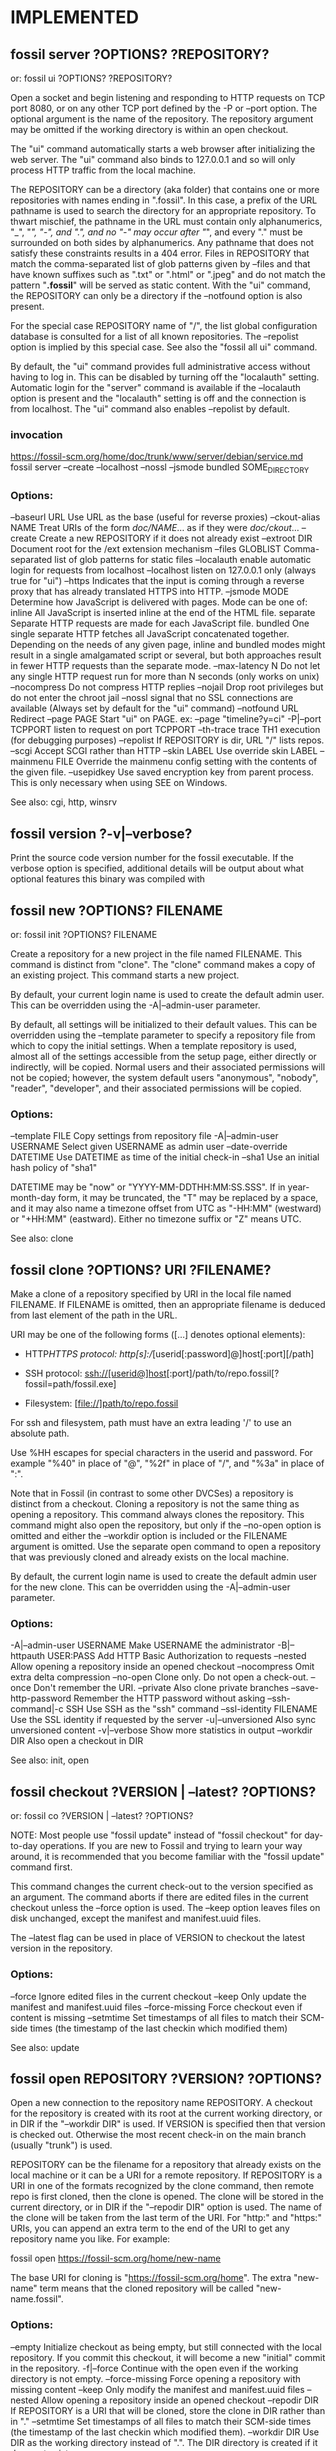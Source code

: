 * IMPLEMENTED
** fossil server ?OPTIONS? ?REPOSITORY?
   or: fossil ui ?OPTIONS? ?REPOSITORY?
   
Open a socket and begin listening and responding to HTTP requests on TCP port 8080, or on any other TCP port defined by the
-P or --port option.  The optional argument is the name of the repository. The repository argument may be omitted if the
working directory is within an open checkout.

The "ui" command automatically starts a web browser after initializing the web server.  The "ui" command also binds to
127.0.0.1 and so will only process HTTP traffic from the local machine.

The REPOSITORY can be a directory (aka folder) that contains one or more repositories with names ending in ".fossil".
In this case, a prefix of the URL pathname is used to search the directory for an appropriate repository.  To thwart mischief,
the pathname in the URL must contain only alphanumerics, "_", "/", "-", and ".", and no "-" may occur after "/", and
every "." must be surrounded on both sides by alphanumerics.  Any pathname that does not satisfy these constraints results
in a 404 error.  Files in REPOSITORY that match the comma-separated list of glob patterns given by --files and that have
known suffixes such as ".txt" or ".html" or ".jpeg" and do not match the pattern "*.fossil*" will be served as static content.
With the "ui" command, the REPOSITORY can only be a directory if the --notfound option is also present.

For the special case REPOSITORY name of "/", the list global configuration database is consulted for a list of all known
repositories.  The --repolist option is implied by this special case.  See also the "fossil all ui" command.

By default, the "ui" command provides full administrative access without having to log in.  This can be disabled by turning
off the "localauth" setting.  Automatic login for the "server" command is available if the --localauth option is present and
the "localauth" setting is off and the connection is from localhost.  The "ui" command also enables --repolist by default.

*** invocation

   https://fossil-scm.org/home/doc/trunk/www/server/debian/service.md
fossil server --create --localhost --nossl --jsmode bundled SOME_DIRECTORY

*** Options:
  --baseurl     URL      Use URL as the base (useful for reverse proxies)
  --ckout-alias NAME     Treat URIs of the form /doc/NAME/... as if they were /doc/ckout/...
  --create               Create a new REPOSITORY if it does not already exist
  --extroot     DIR      Document root for the /ext extension mechanism
  --files       GLOBLIST Comma-separated list of glob patterns for static files
  --localauth            enable automatic login for requests from localhost
  --localhost            listen on 127.0.0.1 only (always true for "ui")
  --https                Indicates that the input is coming through a reverse proxy that has already translated HTTPS into HTTP.
  --jsmode      MODE     Determine how JavaScript is delivered with pages.
                           Mode can be one of:
                             inline       All JavaScript is inserted inline at the end of the HTML file.
                             separate     Separate HTTP requests are made for each JavaScript file.
                             bundled      One single separate HTTP fetches all JavaScript concatenated together.
                           Depending on the needs of any given page, inline and bundled modes might result in a single amalgamated
                           script or several, but both approaches result in fewer HTTP requests than the separate mode.
  --max-latency N        Do not let any single HTTP request run for more than N seconds (only works on unix)
  --nocompress           Do not compress HTTP replies
  --nojail               Drop root privileges but do not enter the chroot jail
  --nossl                signal that no SSL connections are available (Always set by default for the "ui" command)
  --notfound    URL      Redirect
  --page        PAGE     Start "ui" on PAGE.  ex: --page "timeline?y=ci"
  -P|--port     TCPPORT  listen to request on port TCPPORT
  --th-trace             trace TH1 execution (for debugging purposes)
  --repolist             If REPOSITORY is dir, URL "/" lists repos.
  --scgi                 Accept SCGI rather than HTTP
  --skin        LABEL    Use override skin LABEL
  --mainmenu    FILE     Override the mainmenu config setting with the contents of the given file.
  --usepidkey            Use saved encryption key from parent process.  This is only necessary when using SEE on Windows.

See also: cgi, http, winsrv
** fossil version ?-v|--verbose?

Print the source code version number for the fossil executable. If the verbose option is specified, additional details will
be output about what optional features this binary was compiled with
** fossil new ?OPTIONS? FILENAME
   or: fossil init ?OPTIONS? FILENAME

Create a repository for a new project in the file named FILENAME. This command is distinct from "clone".  The "clone"
command makes a copy of an existing project.  This command starts a new project.

By default, your current login name is used to create the default admin user. This can be overridden using the
-A|--admin-user parameter.

By default, all settings will be initialized to their default values. This can be overridden using the --template
parameter to specify a repository file from which to copy the initial settings.  When a template repository is used,
almost all of the settings accessible from the setup page, either directly or indirectly, will be copied.  Normal users
and their associated permissions will not be copied; however, the system default users "anonymous", "nobody", "reader",
"developer", and their associated permissions will be copied.

*** Options:
   --template      FILE         Copy settings from repository file
   -A|--admin-user USERNAME     Select given USERNAME as admin user
   --date-override DATETIME     Use DATETIME as time of the initial check-in
   --sha1                       Use an initial hash policy of "sha1"

DATETIME may be "now" or "YYYY-MM-DDTHH:MM:SS.SSS". If in year-month-day form, it may be truncated, the "T" may be replaced by a space, and it may also name a timezone offset from UTC as "-HH:MM" (westward) or "+HH:MM" (eastward). Either no timezone suffix or "Z" means UTC.

See also: clone
** fossil clone ?OPTIONS? URI ?FILENAME?

Make a clone of a repository specified by URI in the local file named FILENAME.  If FILENAME is omitted, then an appropriate filename
is deduced from last element of the path in the URL.

URI may be one of the following forms ([...] denotes optional elements):

 * HTTP/HTTPS protocol:
     http[s]://[userid[:password]@]host[:port][/path]

 * SSH protocol:
     ssh://[userid@]host[:port]/path/to/repo.fossil[?fossil=path/fossil.exe]

 * Filesystem:
     [file://]path/to/repo.fossil

For ssh and filesystem, path must have an extra leading '/' to use an absolute path.

Use %HH escapes for special characters in the userid and password.  For example "%40" in place of "@", "%2f" in place of "/",
and "%3a" in place of ":".

Note that in Fossil (in contrast to some other DVCSes) a repository is distinct from a checkout.  Cloning a repository is not
the same thing as opening a repository.  This command always clones the repository.  This command might also open the repository,
but only if the --no-open option is omitted and either the --workdir option is included or the FILENAME argument is omitted.
Use the separate open command to open a repository that was previously cloned and already exists on the local machine.

By default, the current login name is used to create the default admin user for the new clone. This can be overridden using the
-A|--admin-user parameter.

*** Options:
   -A|--admin-user USERNAME   Make USERNAME the administrator
   -B|--httpauth USER:PASS    Add HTTP Basic Authorization to requests
   --nested                   Allow opening a repository inside an opened checkout
   --nocompress               Omit extra delta compression
   --no-open                  Clone only.  Do not open a check-out.
   --once                     Don't remember the URI.
   --private                  Also clone private branches
   --save-http-password       Remember the HTTP password without asking
   --ssh-command|-c SSH       Use SSH as the "ssh" command
   --ssl-identity FILENAME    Use the SSL identity if requested by the server
   -u|--unversioned           Also sync unversioned content
   -v|--verbose               Show more statistics in output
   --workdir DIR              Also open a checkout in DIR

See also: init, open
** fossil checkout ?VERSION | --latest? ?OPTIONS?
   or: fossil co ?VERSION | --latest? ?OPTIONS?

NOTE: Most people use "fossil update" instead of "fossil checkout" for day-to-day operations.  If you are new to Fossil and
trying to learn your way around, it is recommended that you become familiar with the "fossil update" command first.

This command changes the current check-out to the version specified as an argument.  The command aborts if there are edited
files in the current checkout unless the --force option is used.  The --keep option leaves files on disk unchanged, except
the manifest and manifest.uuid files.

The --latest flag can be used in place of VERSION to checkout the latest version in the repository.

*** Options:
   --force           Ignore edited files in the current checkout
   --keep            Only update the manifest and manifest.uuid files
   --force-missing   Force checkout even if content is missing
   --setmtime        Set timestamps of all files to match their SCM-side times (the timestamp of the last checkin which modified them)

See also: update
** fossil open REPOSITORY ?VERSION? ?OPTIONS?

Open a new connection to the repository name REPOSITORY.  A checkout for the repository is created with its root at the current
working directory, or in DIR if the "--workdir DIR" is used.  If VERSION is specified then that version is checked out.
Otherwise the most recent check-in on the main branch (usually "trunk") is used.

REPOSITORY can be the filename for a repository that already exists on the local machine or it can be a URI for a remote
repository.  If REPOSITORY is a URI in one of the formats recognized by the clone command, then remote repo is first cloned,
then the clone is opened. The clone will be stored in the current directory, or in DIR if the "--repodir DIR" option is used.
The name of the clone will be taken from the last term of the URI. For "http:" and "https:" URIs, you can append an extra term
to the end of the URI to get any repository name you like. For example:

    fossil open https://fossil-scm.org/home/new-name

The base URI for cloning is "https://fossil-scm.org/home".  The extra "new-name" term means that the cloned repository will be
called "new-name.fossil".

*** Options:
  --empty           Initialize checkout as being empty, but still connected with the local repository. If you commit this
                    checkout, it will become a new "initial" commit in the repository.
  -f|--force        Continue with the open even if the working directory is not empty.
  --force-missing   Force opening a repository with missing content
  --keep            Only modify the manifest and manifest.uuid files
  --nested          Allow opening a repository inside an opened checkout
  --repodir DIR     If REPOSITORY is a URI that will be cloned, store the clone in DIR rather than in "."
  --setmtime        Set timestamps of all files to match their SCM-side times (the timestamp of the last checkin which modified them).
  --workdir DIR     Use DIR as the working directory instead of ".". The DIR directory is created if it does not exist.

See also: close, clone
** fossil add ?OPTIONS? FILE1 ?FILE2 ...?

Make arrangements to add one or more files or directories to the current checkout at the next commit.

When adding files or directories recursively, filenames that begin with "." are excluded by default.
To include such files, add the "--dotfiles" option to the command-line.

The --ignore and --clean options are comma-separated lists of glob patterns for files to be excluded.
Example:  '*.o,*.obj,*.exe'  If the --ignore option does not appear on the command line then the "ignore-glob" setting is used.
If the --clean option does not appear on the command line then the "clean-glob" setting is used.

If files are attempted to be added explicitly on the command line which match "ignore-glob", a confirmation is asked first.
This can be prevented using the -f|--force option.

The --case-sensitive option determines whether or not filenames should be treated case sensitive or not. If the option is not
given, the default depends on the global setting, or the operating system default, if not set.

*** Options:

   --case-sensitive BOOL   Override the case-sensitive setting
   --dotfiles              Include files beginning with a dot (".")
   -f|--force              Add files without prompting
   --ignore         CSG    Ignore unmanaged files matching patterns from the Comma Separated Glob (CSG) pattern list
   --clean          CSG    Also ignore files matching patterns from the Comma Separated Glob (CSG) list
   --reset                 Reset the ADDED state of a checkout, such that all newly-added (but not yet committed) files are no longer added. No flags other than --verbose and --dry-run may be used with --reset.
   --allow-reserved        Permit filenames which are reserved on Windows platforms. Such files cannot be checked out on Windows, so use with care.

The following options are only valid with --reset:
   -v|--verbose            Output information about each --reset file
   -n|--dry-run            Display instead of run actions

See also: addremove, rm

* fossil commit ?OPTIONS? ?FILE...?
   or: fossil ci ?OPTIONS? ?FILE...?

Create a new version containing all of the changes in the current checkout.
You will be prompted to enter a check-in comment unless the comment has been specified on the command-line using "-m" or a
file containing the comment using -M.  The editor defined in the "editor" fossil option (see fossil help set) will be used,
or from the "VISUAL" or "EDITOR" environment variables (in that order) if no editor is set.

All files that have changed will be committed unless some subset of files is specified on the command line.

The --branch option followed by a branch name causes the new check-in to be placed in a newly-created branch with the name
passed to the --branch option.

Use the --branchcolor option followed by a color name (ex: '#ffc0c0') to specify the background color of entries in the new
branch when shown in the web timeline interface.  The use of the --branchcolor option is not recommended.  Instead, let Fossil
choose the branch color automatically.

The --bgcolor option works like --branchcolor but only sets the background color for a single check-in.
Subsequent check-ins revert to the default color.

A check-in is not permitted to fork unless the --allow-fork option appears.  An empty check-in (i.e. with nothing changed)
is not allowed unless the --allow-empty option appears.  A check-in may not be older than its ancestor unless the --allow-older
option appears. If any of files in the check-in appear to contain unresolved merge conflicts, the check-in will not be
allowed unless the --allow-conflict option is present.  In addition, the entire check-in process may be aborted if a file
contains content that appears to be binary, Unicode text, or text with CR/LF line endings unless the interactive user chooses
to proceed.  If there is no interactive user or these warnings should be skipped for some other reason, the --no-warnings
option may be used.  A check-in is not allowed against a closed leaf.

If a commit message is blank, you will be prompted: ("continue (y/N)?") to confirm you really want to commit with a blank
commit message.  The default value is "N", do not commit.

The --private option creates a private check-in that is never synced. Children of private check-ins are automatically private.

The --tag option applies the symbolic tag name to the check-in.

The --hash option detects edited files by computing each file's artifact hash rather than just checking for changes to its size or mtime.

*** Options:
   --no-prompt                This option disables prompting the user for input and assumes an answer of 'No' for every question.
   --nosign                   do not attempt to sign this commit with gpg
   --tag             TAG-NAME assign given tag TAG-NAME to the check-in
   -m|--comment  COMMENT-TEXT use COMMENT-TEXT as commit comment
   --allow-conflict           allow unresolved merge conflicts
   --allow-empty              allow a commit with no changes
   --allow-fork               allow the commit to fork
   --allow-older              allow a commit older than its ancestor
   --baseline                 use a baseline manifest in the commit process
   --bgcolor         COLOR    apply COLOR to this one check-in only
   --branch   NEW-BRANCH-NAME check in to this new branch
   --branchcolor     COLOR    apply given COLOR to the branch
   --close                    close the branch being committed
   --date-override   DATETIME DATE to use instead of 'now'
   --delta                    use a delta manifest in the commit process
   --hash                     verify file status using hashing rather than relying on file mtimes
   --integrate                close all merged-in branches
   -M|--message-file FILE     read the commit comment from given file
   --mimetype        MIMETYPE mimetype of check-in comment
   -n|--dry-run               If given, display instead of run actions
   -v|--verbose               Show a diff in the commit message prompt
   --no-warnings              omit all warnings about file contents
   --no-verify                do not run before-commit hooks
   --override-lock            allow a check-in even though parent is locked
   --private                  do not sync changes and their descendants
   --trace                    debug tracing.
   --user-override   USER     USER to use instead of the current default

DATETIME may be "now" or "YYYY-MM-DDTHH:MM:SS.SSS". If in year-month-day form, it may be truncated, the "T" may be replaced by a space, and it may also name a timezone offset from UTC as "-HH:MM" (westward) or "+HH:MM" (eastward). Either no timezone suffix or "Z" means UTC.

See also: branch, changes, update, extras, sync
* fossil 3-way-merge BASELINE V1 V2 MERGED

Inputs are files BASELINE, V1, and V2.  The file MERGED is generated as output.

BASELINE is a common ancestor of two files V1 and V2 that have diverging edits.
The generated output file MERGED is the combination of all changes in both V1 and V2.

This command has no effect on the Fossil repository.
It is a utility command made available for the convenience of users.
This command can be used, for example, to help import changes from an upstream project.

Suppose an upstream project has a file named "Xup.c" which is imported with modifications to the local project as "Xlocal.c".
Suppose further that the "Xbase.c" is an exact copy of the last imported "Xup.c".
Then to import the latest "Xup.c" while preserving all the local changes:

     fossil 3-way-merge Xbase.c Xlocal.c Xup.c Xlocal.c
     cp Xup.c Xbase.c
     # Verify that everything still works
     fossil commit

* fossil clean ?OPTIONS? ?PATH ...?

Delete all "extra" files in the source tree.  "Extra" files are files that are not officially part of the checkout.
If one or more PATH arguments appear, then only the files named, or files contained with directories named, will be removed.

If the --prompt option is used, prompts are issued to confirm the permanent removal of each file.  Otherwise, files are
backed up to the undo buffer prior to removal, and prompts are issued only for files whose removal cannot be undone due to
their large size or due to --disable-undo being used.

The --force option treats all prompts as having been answered yes, whereas --no-prompt treats them as having been answered no.

Files matching any glob pattern specified by the --clean option are deleted without prompting, and the removal cannot be undone.

No file that matches glob patterns specified by --ignore or --keep will ever be deleted.  Files and subdirectories whose names
begin with "." are automatically ignored unless the --dotfiles option is used.

The default values for --clean, --ignore, and --keep are determined by the (versionable) clean-glob, ignore-glob, and keep-glob settings.

The --verily option ignores the keep-glob and ignore-glob settings and turns on --force, --emptydirs, --dotfiles, and --disable-undo.
Use the --verily option when you really want to clean up everything.  Extreme care should be exercised when using the --verily option.

** Options:
   --allckouts            Check for empty directories within any checkouts that may be nested within the current one.  This option should be used with great care because the empty-dirs setting (and other applicable settings) belonging to the other repositories, if any, will not be checked.
   --case-sensitive BOOL  Override case-sensitive setting
   --dirsonly             Only remove empty directories.  No files will be removed.  Using this option will automatically enable the --emptydirs option as well.
   --disable-undo         WARNING: This option disables use of the undo mechanism for this clean operation and should be used with extreme caution.
   --dotfiles             Include files beginning with a dot (".")
   --emptydirs            Remove any empty directories that are not explicitly exempted via the empty-dirs setting or another applicable setting or command line argument.  Matching files, if any, are removed prior to checking for any empty directories; therefore, directories that contain only files that were removed will be removed as well.
   -f|--force             Remove files without prompting
   -i|--prompt            Prompt before removing each file.  This option implies the --disable-undo option.
   -x|--verily            WARNING: Removes everything that is not a managed file or the repository itself.  This option implies the --force, --emptydirs, --dotfiles, and --disable-undo options. Furthermore, it completely disregards the keep-glob and ignore-glob settings.  However, it does honor the --ignore and --keep options.
   --clean CSG            WARNING: Never prompt to delete any files matching this comma separated list of glob patterns.  Also, deletions of any files matching this pattern list cannot be undone.
   --ignore CSG           Ignore files matching patterns from the comma separated list of glob patterns
   --keep <CSG>           Keep files matching this comma separated list of glob patterns
   -n|--dry-run           Delete nothing, but display what would have been deleted
   --no-prompt            Do not prompt the user for input and assume an answer of 'No' for every question
   --temp                 Remove only Fossil-generated temporary files
   -v|--verbose           Show all files as they are removed

See also: addremove, extras, status

* fossil changes|status ?OPTIONS? ?PATHS ...?

Report the change status of files in the current checkout.  If one or more PATHS are specified, only changes among the named
files and directories are reported.  Directories are searched recursively.

The status command is similar to the changes command, except it lacks several of the options supported by changes and it has
its own header and footer information.  The header information is a subset of that shown by the info command, and the footer
shows if there are any forks. Change type classification is always enabled for the status command.

Each line of output is the name of a changed file, with paths shown according to the "relative-paths" setting, unless overridden
by the --abs-paths or --rel-paths options.

By default, all changed files are selected for display.  This behavior can be overridden by using one or more filter options
(listed below), in which case only files with the specified change type(s) are shown. As a special case, the --no-merge option
does not inhibit this default. This default shows exactly the set of changes that would be checked in by the commit command.

If no filter options are used, or if the --merge option is used, the artifact hash of each merge contributor check-in version
is displayed at the end of the report.  The --no-merge option is useful to display the default set of changed files without
the merge contributors.

If change type classification is enabled, each output line starts with a code describing the file's change type, e.g. EDITED
or RENAMED.  It is enabled by default unless exactly one change type is selected.  For the purposes of determining the default,
--changed counts as selecting one change type.  The default can be overridden by the --classify or --no-classify options.

--edited and --updated produce disjoint sets.  --updated shows a file only when it is identical to that of its merge contributor,
and the change type classification is UPDATED_BY_MERGE or UPDATED_BY_INTEGRATE. If the file had to be merged with any other
changes, it is considered to be merged or conflicted and therefore will be shown by --edited, not --updated, with types EDITED
or CONFLICT.  The --changed option can be used to display the union of --edited and --updated.

--differ is so named because it lists all the differences between the checked-out version and the checkout directory.  In
addition to the default changes (excluding --merge), it lists extra files which (if ignore-glob is set correctly) may be worth
adding.  Prior to doing a commit, it is good practice to check --differ to see not only which changes would be committed but
also if any files should be added.

If both --merge and --no-merge are used, --no-merge has priority.  The same is true of --classify and --no-classify.

The "fossil changes --extra" command is equivalent to "fossil extras".

** General options:
   --abs-paths       Display absolute pathnames.
   --rel-paths       Display pathnames relative to the current working
                     directory.
   --hash            Verify file status using hashing rather than
                     relying on file mtimes.
   --case-sensitive BOOL  Override case-sensitive setting.
   --dotfiles        Include unmanaged files beginning with a dot.
   --ignore <CSG>    Ignore unmanaged files matching CSG glob patterns.

** Options specific to the changes command:
   --header          Identify the repository if report is non-empty.
   -v|--verbose      Say "(none)" if the change report is empty.
   --classify        Start each line with the file's change type.
   --no-classify     Do not print file change types.

** Filter options:
   --edited          Display edited, merged, and conflicted files.
   --updated         Display files updated by merge/integrate.
   --changed         Combination of the above two options.
   --missing         Display missing files.
   --added           Display added files.
   --deleted         Display deleted files.
   --renamed         Display renamed files.
   --conflict        Display files having merge conflicts.
   --meta            Display files with metadata changes.
   --unchanged       Display unchanged files.
   --all             Display all managed files, i.e. all of the above.
   --extra           Display unmanaged files.
   --differ          Display modified and extra files.
   --merge           Display merge contributors.
   --no-merge        Do not display merge contributors.

See also: extras, ls
* fossil addremove ?OPTIONS?

Do all necessary "add" and "rm" commands to synchronize the repository with the content of the working checkout:
 * All files in the checkout but not in the repository (that is, all files displayed using the "extras" command) are added as
   if by the "add" command.
 * All files in the repository but missing from the checkout (that is, all files that show as MISSING with the "status" command)
   are removed as if by the "rm" command.

The command does not "commit".  You must run the "commit" separately as a separate step.

Files and directories whose names begin with "." are ignored unless the --dotfiles option is used.

The --ignore option overrides the "ignore-glob" setting, as do the --case-sensitive option with the "case-sensitive" setting and the --clean option with the "clean-glob" setting. See the documentation on the "settings" command for further information.

The -n|--dry-run option shows what would happen without actually doing anything.

This command can be used to track third party software.

** Options:
  --case-sensitive BOOL   Override the case-sensitive setting.
  --dotfiles              Include files beginning with a dot (".")
  --ignore CSG            Ignore unmanaged files matching patterns from the Comma Separated Glob (CSG) list
  --clean CSG             Also ignore files matching patterns from the Comma Separated Glob (CSG) list
  -n|--dry-run            If given, display instead of run actions.
  --reset                 Reset the ADDED/DELETED state of a checkout, such that all newly-added (but not yet committed) files are no longer added and all newly-removed (but not yet committed) files are no longer removed. No flags other than --verbose and --dry-run may be used with --reset.
  -v|--verbose            Outputs information about each --reset file. Only usable with --reset.

See also: add, rm
* fossil reconstruct ?OPTIONS? FILENAME DIRECTORY

This command studies the artifacts (files) in DIRECTORY and reconstructs the Fossil record from them.  It places the new
Fossil repository in FILENAME. Subdirectories are read, files with leading '.' in the filename are ignored.

** Options:
  -K|--keep-rid1     Read the filename of the artifact with RID=1 from the file .rid in DIRECTORY.
  -P|--keep-private  Mark the artifacts listed in the file .private in DIRECTORY as private in the new Fossil repository.
* fossil tag SUBCOMMAND ...

Run various subcommands to control tags and properties.

  fossil tag add ?OPTIONS? TAGNAME CHECK-IN ?VALUE?

        Add a new tag or property to CHECK-IN. The tag will be usable instead of a CHECK-IN in commands such as update and merge.
        If the --propagate flag is present, the tag value propagates to all descendants of CHECK-IN

        Options:
          --raw                       Raw tag name.
          --propagate                 Propagating tag.
          --date-override DATETIME    Set date and time added.
          --user-override USER        Name USER when adding the tag.
          -n|--dryrun                 Display the tag text, but do not actually insert it into the database.

        The --date-override and --user-override options support importing history from other SCM systems. DATETIME has the
        form 'YYYY-MMM-DD HH:MM:SS'.

  fossil tag cancel ?--raw? TAGNAME CHECK-IN

        Remove the tag TAGNAME from CHECK-IN, and also remove the propagation of the tag to any descendants.  Use the the
        -n|--dryrun option to see what would have happened.

        Options:
          --raw                       Raw tag name.
          --date-override DATETIME    Set date and time deleted.
          --user-override USER        Name USER when deleting the tag.
          -n|--dryrun                 Display the control artifact, but do not insert it into the database.

  fossil tag find ?OPTIONS? TAGNAME

        List all objects that use TAGNAME.  TYPE can be "ci" for check-ins or "e" for events. The limit option limits the
        number of results to the given value.

        Options:
          --raw           Raw tag name.
          -t|--type TYPE  One of "ci", or "e".
          -n|--limit N    Limit to N results.

  fossil tag list|ls ?OPTIONS? ?CHECK-IN?

        List all tags, or if CHECK-IN is supplied, list all tags and their values for CHECK-IN.  The tagtype option takes
        one of: propagated, singleton, cancel.

        Options:
          --raw           List tags raw names of tags
          --tagtype TYPE  List only tags of type TYPE
          -v|--inverse    Inverse the meaning of --tagtype TYPE.

The option --raw allows the manipulation of all types of tags used for various internal purposes in fossil. It also shows
"cancel" tags for the "find" and "list" subcommands. You should not use this option to make changes unless you are sure what
you are doing.

If you need to use a tagname that might be confused with a hexadecimal baseline or artifact ID, you can explicitly
disambiguate it by prefixing it with "tag:". For instance:

  fossil update decaf

will be taken as an artifact or baseline ID and fossil will probably complain that no such revision was found. However

  fossil update tag:decaf

will assume that "decaf" is a tag/branch name.
* fossil info ?VERSION | REPOSITORY_FILENAME? ?OPTIONS?

With no arguments, provide information about the current tree. If an argument is specified, provide information about the
object in the repository of the current tree that the argument refers to.  Or if the argument is the name of a repository,
show information about that repository.

If the argument is a repository name, then the --verbose option shows all known check-out locations for that repository and
all URLs used to access the repository.  The --verbose is (currently) a no-op if the argument is the name of a object within
the repository.

Use the "finfo" command to get information about a specific file in a checkout.

** Options:

   -R|--repository REPO       Extract info from repository REPO
   -v|--verbose               Show extra information about repositories

See also: annotate, artifact, finfo, timeline
* fossil tarball VERSION OUTPUTFILE [OPTIONS]

Generate a compressed tarball for a specified version.  If the --name option is used, its argument becomes the name of the top-level directory in the resulting tarball.  If --name is omitted, the top-level directory name is derived from the project name, the check-in date and time, and the artifact ID of the check-in.

The GLOBLIST argument to --exclude and --include can be a comma-separated list of glob patterns, where each glob pattern may optionally be enclosed in "..." or '...' so that it may contain commas.  If a file matches both --include and --exclude then it is excluded.

If OUTPUTFILE is an empty string or "/dev/null" then no tarball is actually generated.  This feature can be used in combination with the --list option to get a list of the filename that would be in the tarball had it actually been generated.  Note that --list shows only filenames.  "tar tzf" shows both filesnames and subdirectory names.

** Options:
  -X|--exclude GLOBLIST   Comma-separated list of GLOBs of files to exclude
  --include GLOBLIST      Comma-separated list of GLOBs of files to include
  -l|--list               Show archive content on stdout
  --name DIRECTORYNAME    The name of the top-level directory in the archive
  -R REPOSITORY           Specify a Fossil repository
* fossil commit ?OPTIONS? ?FILE...?
   or: fossil ci ?OPTIONS? ?FILE...?

Create a new version containing all of the changes in the current checkout.  You will be prompted to enter a check-in comment
unless the comment has been specified on the command-line using "-m" or a file containing the comment using -M.  The editor
defined in the "editor" fossil option (see fossil help set) will be used, or from the "VISUAL" or "EDITOR" environment
variables (in that order) if no editor is set.

All files that have changed will be committed unless some subset of files is specified on the command line.

The --branch option followed by a branch name causes the new check-in to be placed in a newly-created branch with the name
passed to the --branch option.

Use the --branchcolor option followed by a color name (ex: '#ffc0c0') to specify the background color of entries in the new
branch when shown in the web timeline interface.  The use of the --branchcolor option is not recommended.  Instead, let
Fossil choose the branch color automatically.

The --bgcolor option works like --branchcolor but only sets the background color for a single check-in.  Subsequent check-ins
revert to the default color.

A check-in is not permitted to fork unless the --allow-fork option appears.  An empty check-in (i.e. with nothing changed)
is not allowed unless the --allow-empty option appears.  A check-in may not be older than its ancestor unless the --allow-older
option appears. If any of files in the check-in appear to contain unresolved merge conflicts, the check-in will not be allowed
unless the --allow-conflict option is present.  In addition, the entire check-in process may be aborted if a file contains
content that appears to be binary, Unicode text, or text with CR/LF line endings unless the interactive user chooses to
proceed.  If there is no interactive user or these warnings should be skipped for some other reason, the --no-warnings option
may be used.  A check-in is not allowed against a closed leaf.

If a commit message is blank, you will be prompted: ("continue (y/N)?") to confirm you really want to commit with a blank
commit message.  The default value is "N", do not commit.

The --private option creates a private check-in that is never synced. Children of private check-ins are automatically private.

The --tag option applies the symbolic tag name to the check-in.

The --hash option detects edited files by computing each file's artifact hash rather than just checking for changes to its
size or mtime.

** Options:
   --allow-conflict           allow unresolved merge conflicts
   --allow-empty              allow a commit with no changes
   --allow-fork               allow the commit to fork
   --allow-older              allow a commit older than its ancestor
   --baseline                 use a baseline manifest in the commit process
   --bgcolor COLOR            apply COLOR to this one check-in only
   --branch NEW-BRANCH-NAME   check in to this new branch
   --branchcolor COLOR        apply given COLOR to the branch
   --close                    close the branch being committed
   --date-override DATETIME   DATE to use instead of 'now'
   --delta                    use a delta manifest in the commit process
   --hash                     verify file status using hashing rather than relying on file mtimes
   --integrate                close all merged-in branches
   -m|--comment COMMENT-TEXT  use COMMENT-TEXT as commit comment
   -M|--message-file FILE     read the commit comment from given file
   --mimetype MIMETYPE        mimetype of check-in comment
   -n|--dry-run               If given, display instead of run actions
   -v|--verbose               Show a diff in the commit message prompt
   --no-prompt                This option disables prompting the user for input and assumes an answer of 'No' for every question.
   --no-warnings              omit all warnings about file contents
   --no-verify                do not run before-commit hooks
   --nosign                   do not attempt to sign this commit with gpg
   --override-lock            allow a check-in even though parent is locked
   --private                  do not sync changes and their descendants
   --tag TAG-NAME             assign given tag TAG-NAME to the check-in
   --trace                    debug tracing.
   --user-override USER       USER to use instead of the current default

DATETIME may be "now" or "YYYY-MM-DDTHH:MM:SS.SSS". If in year-month-day form, it may be truncated, the "T" may be replaced by a space, and it may also name a timezone offset from UTC as "-HH:MM" (westward) or "+HH:MM" (eastward). Either no timezone suffix or "Z" means UTC.

See also: branch, changes, update, extras, sync
* fossil ticket SUBCOMMAND ...

Run various subcommands to control tickets

  fossil ticket show (REPORTTITLE|REPORTNR) ?TICKETFILTER? ?OPTIONS?

    Options:
      -l|--limit LIMITCHAR
      -q|--quote
      -R|--repository REPO

    Run the ticket report, identified by the report format title used in the GUI. The data is written as flat file on stdout, using TAB as separator. The separator can be changed using the -l or --limit option.

    If TICKETFILTER is given on the commandline, the query is limited with a new WHERE-condition.
      example:  Report lists a column # with the uuid TICKETFILTER may be [#]='uuuuuuuuu'
      example:  Report only lists rows with status not open TICKETFILTER: status != 'open'

    If --quote is used, the tickets are encoded by quoting special chars (space -> \s, tab -> \t, newline -> \n, cr -> \r, formfeed -> \f, vtab -> \v, nul -> \0, \ -> \\). Otherwise, the simplified encoding as on the show report raw page in the GUI is used. This has no effect in JSON mode.

    Instead of the report title it's possible to use the report number; the special report number 0 lists all columns defined in the ticket table.

  fossil ticket list fields
  fossil ticket ls fields

    List all fields defined for ticket in the fossil repository.

  fossil ticket list reports
  fossil ticket ls reports

    List all ticket reports defined in the fossil repository.

  fossil ticket set TICKETUUID (FIELD VALUE)+ ?-q|--quote?
  fossil ticket change TICKETUUID (FIELD VALUE)+ ?-q|--quote?

    Change ticket identified by TICKETUUID to set the values of each field FIELD to VALUE.

    Field names as defined in the TICKET table.  By default, these names include: type, status, subsystem, priority, severity, foundin, resolution, title, and comment, but other field names can be added or substituted in customized installations.

    If you use +FIELD, the VALUE is appended to the field FIELD.  You can use more than one field/value pair on the commandline.  Using --quote enables the special character decoding as in "ticket show", which allows setting multiline text or text with special characters.

  fossil ticket add FIELD VALUE ?FIELD VALUE .. ? ?-q|--quote?

    Like set, but create a new ticket with the given values.

  fossil ticket history TICKETUUID

    Show the complete change history for the ticket

Note that the values in set|add are not validated against the definitions given in "Ticket Common Script".
* fossil annotate|blame|praise ?OPTIONS? FILENAME

Output the text of a file with markings to show when each line of the file was last modified.  The version currently checked out is shown by default. Other versions may be specified using the -r option.  The "annotate" command shows line numbers and omits the username.  The "blame" and "praise" commands show the user who made each check-in.

Reverse Annotations:  Normally, these commands look at versions of FILENAME moving backwards in time back toward the root check-in, and thus the output shows the most recent change to each line.  However, if the -o|--origin option is used to specify some future check-in (example: "-o trunk") then these commands show changes moving towards that alternative origin.  Thus using "-o trunk" on an historical version of the file shows the first time each line in the file was changed or removed by any subsequent check-in.

** Options:
  --filevers                  Show file version numbers rather than check-in versions
  -r|--revision VERSION       The specific check-in containing the file
  -l|--log                    List all versions analyzed
  -n|--limit LIMIT            LIMIT can be one of:
                                N      Up to N versions
                                Xs     As much as possible in X seconds
                                none   No limit
  -o|--origin VERSION         The origin check-in. By default this is the root of the repository. Set to "trunk" or similar for a reverse annotation.
  -w|--ignore-all-space       Ignore white space when comparing lines
  -Z|--ignore-trailing-space  Ignore whitespace at line end

See also: info, finfo, timeline
* fossil configuration METHOD ... ?OPTIONS?

Where METHOD is one of: export import merge pull push reset.  All methods accept the -R or --repository option to specify a repository.

   fossil configuration export AREA FILENAME

        Write to FILENAME exported configuration information for AREA. AREA can be one of:

            all email interwiki project shun skin ticket user alias subscriber

   fossil configuration import FILENAME

        Read a configuration from FILENAME, overwriting the current configuration.

   fossil configuration merge FILENAME

        Read a configuration from FILENAME and merge its values into the current configuration.  Existing values take priority over values read from FILENAME.

   fossil configuration pull AREA ?URL?

        Pull and install the configuration from a different server identified by URL.  If no URL is specified, then the default server is used.  Use the --overwrite flag to completely replace local settings with content received from URL.

   fossil configuration push AREA ?URL?

        Push the local configuration into the remote server identified by URL.  Admin privilege is required on the remote server for this to work.  When the same record exists both locally and on the remote end, the one that was most recently changed wins.

   fossil configuration reset AREA

        Restore the configuration to the default.  AREA as above.

   fossil configuration sync AREA ?URL?

        Synchronize configuration changes in the local repository with the remote repository at URL.

** Options:
   -R|--repository REPO       Extract info from repository REPO

   See also: settings, unset
* fossil interwiki COMMAND ...

Manage the "intermap" that defines the mapping from interwiki tags to complete URLs for interwiki links.

   fossil interwiki delete TAG ...

       Delete one or more interwiki maps.

   fossil interwiki edit TAG --base URL --hash PATH --wiki PATH

       Create a interwiki referenced call TAG.  The base URL is the --base option, which is required.  The --hash and --wiki paths are optional.  The TAG must be lower-case alphanumeric and must be unique.  A new entry is created if it does not already exit.
   fossil interwiki list

       Show all interwiki mappings.
* fossil timeline ?WHEN? ?CHECKIN|DATETIME? ?OPTIONS?

Print a summary of activity going backwards in date and time specified or from the current date and time if no arguments are
given.  The WHEN argument can be any unique abbreviation of one of these keywords:

    before
    after
    descendants | children
    ancestors | parents

The CHECKIN can be any unique prefix of 4 characters or more. You can also say "current" for the current version.

DATETIME may be "now" or "YYYY-MM-DDTHH:MM:SS.SSS". If in year-month-day form, it may be truncated, the "T" may be replaced
by a space, and it may also name a timezone offset from UTC as "-HH:MM" (westward) or "+HH:MM" (eastward). Either no timezone
suffix or "Z" means UTC.

** Options:
  -F|--format          Entry format. Values "oneline", "medium", and "full" get mapped to the full options below. Otherwise a string which can contain these placeholders:
                           %n  newline
                           %%  a raw %
                           %H  commit hash
                           %h  abbreviated commit hash
                           %a  author name
                           %d  date
                           %c  comment (NL, TAB replaced by space, LF deleted)
                           %b  branch
                           %t  tags
                           %p  phase: zero or more of *CURRENT*, *MERGE*,
                                     *FORK*, *UNPUBLISHED*, *LEAF*, *BRANCH*
  --oneline            Show only short hash and comment for each entry
  --medium             Medium-verbose entry formatting
  --full               Extra verbose entry formatting

  -n|--limit N         If N is positive, output the first N entries.  If N is negative, output the first -N lines.  If N is zero, no limit.  Default is -20 meaning 20 lines.
  --offset P           skip P changes
  -p|--path PATH       Output items affecting PATH only. PATH can be a file or a sub directory.
  -R REPO_FILE         Specifies the repository db to use. Default is the current checkout's repository.
  --sql                Show the SQL used to generate the timeline
  -t|--type TYPE       Output items from the given types only, such as:
                           ci = file commits only
                           e  = technical notes only
                           f  = forum posts only
                           t  = tickets only
                           w  = wiki commits only
  -v|--verbose         Output the list of files changed by each commit and the type of each change (edited, deleted, etc.) after the check-in comment.
  -W|--width N         Width of lines (default is to auto-detect). N must be either greater than 20 or it ust be zero 0 to indicate no limit, resulting in a single line per entry.
* fossil dbstat OPTIONS

Shows statistics and global information about the repository and/or verify the integrity of a repository.

** Options:

  -b|--brief           Only show essential elements.
  --db-check           Run "PRAGMA quick_check" on the repository database.
  --db-verify          Run a full verification of the repository integrity. This involves decoding and reparsing all artifacts and can take significant time.
  --omit-version-info  Omit the SQLite and Fossil version information.
* fossil attachment add ?PAGENAME? FILENAME ?OPTIONS?

Add an attachment to an existing wiki page or tech note.
** Options:

   -t|--technote DATETIME      Specifies the timestamp of the technote to which the attachment is to be made. The attachment will be to the most recently modified tech note with the specified timestamp.

   -t|--technote TECHNOTE-ID   Specifies the technote to be updated by its technote id.

One of PAGENAME, DATETIME or TECHNOTE-ID must be specified.

DATETIME may be "now" or "YYYY-MM-DDTHH:MM:SS.SSS". If in year-month-day form, it may be truncated, the "T" may be replaced by a space, and it may also name a timezone offset from UTC as "-HH:MM" (westward) or "+HH:MM" (eastward). Either no timezone suffix or "Z" means UTC.
* fossil revert ?OPTIONS? ?FILE ...?
  
Revert to the current repository version of FILE, or to the baseline VERSION specified with -r flag.

If FILE was part of a rename operation, both the original file and the renamed file are reverted.

Using a directory name for any of the FILE arguments is the same as using every subdirectory and file beneath that directory.

Revert all files if no file name is provided.

If a file is reverted accidentally, it can be restored using the "fossil undo" command.

** Options:
  -r|--revision VERSION    Revert given FILE(s) back to given VERSION

See also: redo, undo, checkout, update
* fossil touch ?OPTIONS? ?FILENAME...?

For each file in the current checkout matching one of the provided list of glob patterns and/or file names, the file's mtime
is updated to a value specified by one of the flags --checkout, --checkin, or --now.

If neither glob patterns nor filenames are provided, it operates on all files managed by the currently checked-out version.

This command gets its name from the conventional Unix "touch" command.

** Options:
  --now          Stamp each affected file with the current time. This is the default behavior.
  -c|--checkin   Stamp each affected file with the time of the most recent check-in which modified that file.
  -C|--checkout  Stamp each affected file with the time of the currently-checked-out version.
  -g GLOBLIST    Comma-separated list of glob patterns.
  -G GLOBFILE    Similar to -g but reads its globs from a fossil-conventional glob list file.
  -v|--verbose   Outputs extra information about its globs and each file it touches.
  -n|--dry-run   Outputs which files would require touching, but does not touch them.
  -q|--quiet     Suppress warnings, e.g. when skipping unmanaged or out-of-tree files.

Only one of --now, --checkin, and --checkout may be used. The default is --now.

Only one of -g or -G may be used. If neither is provided and no additional filenames are provided, the effect is as if a glob of '*' were provided, i.e. all files belonging to the currently-checked-out version. Note that all glob patterns provided via these flags are always evaluated as if they are relative to the top of the source tree, not the current working (sub)directory. Filenames provided without these flags, on the other hand, are treated as relative to the current directory.

As a special case, files currently undergoing an uncommitted merge might not get timestamped with --checkin because it may be impossible for fossil to choose between multiple potential timestamps. A non-fatal warning is emitted for such cases.
* fossil server ?OPTIONS? ?REPOSITORY?
   or: fossil ui ?OPTIONS? ?REPOSITORY?

Open a socket and begin listening and responding to HTTP requests on TCP port 8080, or on any other TCP port defined by the
-P or --port option.  The optional argument is the name of the repository. The repository argument may be omitted if the working directory is within an open checkout.

The "ui" command automatically starts a web browser after initializing the web server.  The "ui" command also binds to
127.0.0.1 and so will only process HTTP traffic from the local machine.

The REPOSITORY can be a directory (aka folder) that contains one or more repositories with names ending in ".fossil".
In this case, a prefix of the URL pathname is used to search the directory for an appropriate repository.  To thwart mischief,
the pathname in the URL must contain only alphanumerics, "_", "/", "-", and ".", and no "-" may occur after "/", and every "."
must be surrounded on both sides by alphanumerics.  Any pathname that does not satisfy these constraints results in a 404 error.
Files in REPOSITORY that match the comma-separated list of glob patterns given by --files and that have known suffixes such as
".txt" or ".html" or ".jpeg" and do not match the pattern "*.fossil*" will be served as static content.  With the "ui" command,
the REPOSITORY can only be a directory if the --notfound option is also present.

For the special case REPOSITORY name of "/", the list global configuration database is consulted for a list of all known
repositories.  The --repolist option is implied by this special case.  See also the "fossil all ui" command.

By default, the "ui" command provides full administrative access without having to log in.  This can be disabled by turning off
the "localauth" setting.  Automatic login for the "server" command is available if the --localauth option is present and the
"localauth" setting is off and the connection is from localhost.  The "ui" command also enables --repolist by default.

** Options:
  --baseurl URL       Use URL as the base (useful for reverse proxies)
  --ckout-alias NAME  Treat URIs of the form /doc/NAME/... as if they were /doc/ckout/...
  --create            Create a new REPOSITORY if it does not already exist
  --extroot DIR       Document root for the /ext extension mechanism
  --files GLOBLIST    Comma-separated list of glob patterns for static files
  --localauth         enable automatic login for requests from localhost
  --localhost         listen on 127.0.0.1 only (always true for "ui")
  --https             Indicates that the input is coming through a reverse proxy that has already translated HTTPS into HTTP.
  --jsmode MODE       Determine how JavaScript is delivered with pages. Mode can be one of:
                         inline       All JavaScript is inserted inline at the end of the HTML file.
                         separate     Separate HTTP requests are made for each JavaScript file.
                         bundled      One single separate HTTP fetches all JavaScript concatenated together.
                      Depending on the needs of any given page, inline and bundled modes might result in a single amalgamated script or several, but both approaches result in fewer HTTP requests than the separate mode.
  --max-latency N     Do not let any single HTTP request run for more than N seconds (only works on unix)
  --nocompress        Do not compress HTTP replies
  --nojail            Drop root privileges but do not enter the chroot jail
  --nossl             signal that no SSL connections are available (Always set by default for the "ui" command)
  --notfound URL      Redirect
  --page PAGE         Start "ui" on PAGE.  ex: --page "timeline?y=ci"
  -P|--port TCPPORT   listen to request on port TCPPORT
  --th-trace          trace TH1 execution (for debugging purposes)
  --repolist          If REPOSITORY is dir, URL "/" lists repos.
  --scgi              Accept SCGI rather than HTTP
  --skin LABEL        Use override skin LABEL
  --mainmenu FILE     Override the mainmenu config setting with the contents of the given file.
  --usepidkey         Use saved encryption key from parent process.  This is only necessary when using SEE on Windows.

See also: cgi, http, winsrv
* fossil backup ?OPTIONS? FILE|DIRECTORY

Make a backup of the repository into the named file or into the named directory.  This backup is guaranteed to be consistent
even if there are concurrent changes taking place on the repository.  In other words, it is safe to run "fossil backup" on a
repository that is in active use.

Only the main repository database is backed up by this command.  The open checkout file (if any) is not saved.  Nor is the
global configuration database.

** Options:

   --overwrite              OK to overwrite an existing file
   -R NAME                  Filename of the repository to backup
* fossil descendants ?CHECKIN? ?OPTIONS?

Find all leaf descendants of the check-in specified or if the argument is omitted, of the check-in currently checked out.

** Options:
   -R|--repository REPO       Extract info from repository REPO
   -W|--width N               Width of lines (default is to auto-detect). Must be greater than 20 or else 0 for no limit, resulting in a one line per entry.

See also: finfo, info, leaves
* fossil ls ?OPTIONS? ?PATHS ...?

List all files in the current checkout.  If PATHS is included, only the named files (or their children if directories) are shown.

The ls command is essentially two related commands in one, depending on whether or not the -r option is given.  -r selects a
specific check-in version to list, in which case -R can be used to select the repository. The fine behavior of the --age, -v,
and -t options is altered by the -r option as well, as explained below.

The --age option displays file commit times.  Like -r, --age has the side effect of making -t sort by commit time, not
modification time.

The -v option provides extra information about each file.  Without -r, -v displays the change status, in the manner of the
changes command. With -r, -v shows the commit time and size of the checked-in files.

The -t option changes the sort order.  Without -t, files are sorted by path and name (case insensitive sort if -r).
If neither --age nor -r are used, -t sorts by modification time, otherwise by commit time.

** Options:
  --age                 Show when each file was committed.
  -v|--verbose          Provide extra information about each file.
  -t                    Sort output in time order.
  -r VERSION            The specific check-in to list.
  -R|--repository REPO  Extract info from repository REPO.
  --hash                With -v, verify file status using hashing rather than relying on file sizes and mtimes.

See also: changes, extras, status
* fossil diff|gdiff ?OPTIONS? ?FILE1? ?FILE2 ...?

Show the difference between the current version of each of the FILEs specified (as they exist on disk) and that same file as
it was checked out.  Or if the FILE arguments are omitted, show the unsaved changes currently in the working check-out.

If the "--from VERSION" or "-r VERSION" option is used it specifies the source check-in for the diff operation.  If not
specified, the source check-in is the base check-in for the current check-out.

If the "--to VERSION" option appears, it specifies the check-in from which the second version of the file or files is taken.
If there is no "--to" option then the (possibly edited) files in the current check-out are used.

The "--checkin VERSION" option shows the changes made by check-in VERSION relative to its primary parent.

The "-i" command-line option forces the use of the internal diff logic rather than any external diff program that might be
configured using the "setting" command.  If no external diff program is configured, then the "-i" option is a no-op.
The "-i" option converts "gdiff" into "diff".

The "-v" or "--verbose" option causes the complete text of added or deleted files to be displayed. -N and --new-file are
aliases for verbose mode.

The "--diff-binary" option enables or disables the inclusion of binary files when using an external diff program.

The "--binary" option causes files matching the glob PATTERN to be treated as binary when considering if they should be
used with external diff program. This option overrides the "binary-glob" setting.

** Options:
  --binary PATTERN            Treat files that match the glob PATTERN as binary
  --branch BRANCH             Show diff of all changes on BRANCH
  --brief                     Show filenames only
  --checkin VERSION           Show diff of all changes in VERSION
  --command PROG              External diff program. Overrides "diff-command"
  -c|--context N              Use N lines of context
  --diff-binary BOOL          Include binary files with external commands
  --exec-abs-paths            Force absolute path names on external commands
  --exec-rel-paths            Force relative path names on external commands
  -r|--from VERSION           Select VERSION as source for the diff
  -i|--internal               Use internal diff logic
  --numstat                   Show only the number of lines delete and added
  -y|--side-by-side           Side-by-side diff
  --strip-trailing-cr         Strip trailing CR
  --tclsh PATH                Tcl/Tk used for --tk (default: "tclsh")
  --tk                        Launch a Tcl/Tk GUI for display
  --to VERSION                Select VERSION as target for the diff
  --undo                      Diff against the "undo" buffer
  --unified                   Unified diff
  -v|--verbose                Output complete text of added or deleted files
  -N|--new-file               Alias for --verbose
  -w|--ignore-all-space       Ignore white space when comparing lines
  -W|--width N                Width of lines in side-by-side diff
  -Z|--ignore-trailing-space  Ignore changes to end-of-line whitespace
* fossil merge ?OPTIONS? ?VERSION?

The argument VERSION is a version that should be merged into the current checkout.  All changes from VERSION back to the
nearest common ancestor are merged.  Except, if either of the --cherrypick or --backout options are used only the changes
associated with the single check-in VERSION are merged.  The --backout option causes the changes associated with VERSION
to be removed from the current checkout rather than added.

If the VERSION argument is omitted, then Fossil attempts to find a recent fork on the current branch to merge.

Only file content is merged.  The result continues to use the file and directory names from the current checkout even if
those names might have been changed in the branch being merged in.

** Options:

  --backout               Do a reverse cherrypick merge against VERSION. In other words, back out the changes that were added by VERSION.
  --baseline BASELINE     Use BASELINE as the "pivot" of the merge instead of the nearest common ancestor.  This allows a sequence of changes in a branch to be merged without having to merge the entire branch.
  --binary GLOBPATTERN    Treat files that match GLOBPATTERN as binary and do not try to merge parallel changes.  This option overrides the "binary-glob" setting.
  --case-sensitive BOOL   Override the case-sensitive setting.  If false, files whose names differ only in case are taken to be the same file.
  --cherrypick            Do a cherrypick merge VERSION into the current checkout.  A cherrypick merge pulls in the changes of the single check-in VERSION, rather than all changes back to the nearest common ancestor.
  -f|--force              Force the merge even if it would be a no-op.
  --force-missing         Force the merge even if there is missing content.
  --integrate             Merged branch will be closed when committing.
  -K|--keep-merge-files   On merge conflict, retain the temporary files used for merging, named *-baseline, *-original, and *-merge.
  -n|--dry-run            If given, display instead of run actions
  -v|--verbose            Show additional details of the merge
* fossil search [-a|-all] [-n|-limit #] [-W|-width #] pattern...

Search for timeline entries matching all words provided on the command line. Whole-word matches scope more highly than partial matches.

Note:  The command only search the EVENT table.  So it will only display check-in comments or other comments that appear on
an unaugmented timeline.  It does not search document text or forum messages.

Outputs, by default, some top-N fraction of the results. The -all option can be used to output all matches, regardless of their
search score.  The -limit option can be used to limit the number of entries returned.  The -width option can be used to set
the output width used when printing matches.

** Options:

    -a|--all          Output all matches, not just best matches.
    -n|--limit N      Limit output to N matches.
    -W|--width WIDTH  Set display width to WIDTH columns, 0 for unlimited. Defaults the terminal's width.
* fossil branch SUBCOMMAND ... ?OPTIONS?

Run various subcommands to manage branches of the open repository or of the repository identified by the -R or --repository option.

   fossil branch current

       Print the name of the branch for the current check-out

   fossil branch info BRANCH-NAME

       Print information about a branch

   fossil branch list|ls ?OPTIONS? ?GLOB?

       List all branches. Options:
         -a|--all      List all branches.  Default show only open branches
         -c|--closed   List closed branches.
         -r            Reverse the sort order
         -t            Show recently changed branches first

       If GLOB is given, show only branches matching the pattern.

   fossil branch new BRANCH-NAME BASIS ?OPTIONS?

       Create a new branch BRANCH-NAME off of check-in BASIS.
       Supported options for this subcommand include:
       --private             branch is private (i.e., remains local)
       --bgcolor COLOR       use COLOR instead of automatic background
       --nosign              do not sign contents on this branch
       --date-override DATE  DATE to use instead of 'now'
       --user-override USER  USER to use instead of the current default

       DATE may be "now" or "YYYY-MM-DDTHH:MM:SS.SSS". If in year-month-day form, it may be truncated, the "T" may be replaced by a space, and it may also name a timezone offset from UTC as "-HH:MM" (westward) or "+HH:MM" (eastward). Either no timezone suffix or "Z" means UTC.

Options valid for all subcommands:

   -R|--repository REPO       Run commands on repository REPO
* fossil extras ?OPTIONS? ?PATH1 ...?

Print a list of all files in the source tree that are not part of the current checkout. See also the "clean" command. If
paths are specified, only files in the given directories will be listed.

Files and subdirectories whose names begin with "." are normally ignored but can be included by adding the --dotfiles option.

Files whose names match any of the glob patterns in the "ignore-glob" setting are ignored. This setting can be overridden
by the --ignore option, whose CSG argument is a comma-separated list of glob patterns.

Pathnames are displayed according to the "relative-paths" setting, unless overridden by the --abs-paths or --rel-paths options.

** Options:
   --abs-paths             Display absolute pathnames
   --case-sensitive BOOL   Override case-sensitive setting
   --dotfiles              Include files beginning with a dot (".")
   --header                Identify the repository if there are extras
   --ignore CSG            Ignore files matching patterns from the argument
   --rel-paths             Display pathnames relative to the current working directory

See also: changes, clean, status
* fossil finfo ?OPTIONS? FILENAME

Print the complete change history for a single file going backwards in time.  The default mode is -l.

For the -l|--log mode: If "-b|--brief" is specified one line per revision is printed, otherwise the full comment is printed.
The "-n|--limit N" and "--offset P" options limits the output to the first N changes after skipping P changes.

The -i mode will print the artifact ID of FILENAME given the REVISION provided by the -r flag (which is required).

In the -s mode prints the status as <status> <revision>.  This is a quick status and does not check for up-to-date-ness of the file.

In the -p mode, there's an optional flag "-r|--revision REVISION". The specified version (or the latest checked out version)
is printed to stdout.  The -p mode is another form of the "cat" command.

*** Options:
  -b|--brief           Display a brief (one line / revision) summary
  --case-sensitive B   Enable or disable case-sensitive filenames.  B is a boolean: "yes", "no", "true", "false", etc.
  -i|--id              Print the artifact ID (requires -r)
  -l|--log             Select log mode (the default)
  -n|--limit N         Display the first N changes (default unlimited). N less than 0 means no limit.
  --offset P           Skip P changes
  -p|--print           Select print mode
  -r|--revision R      Print the given revision (or ckout, if none is given) to stdout (only in print mode)
  -s|--status          Select status mode (print a status indicator for FILE)
  -W|--width N         Width of lines (default is to auto-detect). Must be more than 22 or else 0 to indicate no limit.

See also: artifact, cat, descendants, info, leaves
* fossil settings ?SETTING? ?VALUE? ?OPTIONS?
   or: fossil unset SETTING ?OPTIONS?

The "settings" command with no arguments lists all settings and their values.  With just a SETTING name it shows the
current value of that setting. With a VALUE argument it changes the property for the current repository.

Settings marked as versionable are overridden by the contents of the file named .fossil-settings/PROPERTY in the check-out
root, if that file exists.

The "unset" command clears a setting.

Settings can have both a "local" repository-only value and "global" value that applies to all repositories.  The local
values are stored in the "config" table of the repository and the global values are stored in the configuration database.
If both a local and a global value exists for a setting, the local value takes precedence.  This command normally operates
on the local settings.  Use the --global option to change global settings.

** Options:
  --global   set or unset the given property globally instead of setting or unsetting it for the open repository only.
  --exact    only consider exact name matches.

See also: configuration
* fossil cat FILENAME ... ?OPTIONS?

Print on standard output the content of one or more files as they exist in the repository.  The version currently checked
out is shown by default. Other versions may be specified using the -r option.

** Options:
   -R|--repository REPO       Extract artifacts from repository REPO
   -r VERSION                 The specific check-in containing the file

See also: finfo
* fossil fts-config ?SUBCOMMAND? ?ARGUMENT?

The "fossil fts-config" command configures the full-text search capabilities of the repository.  Subcommands:

    reindex            Rebuild the search index.  This is a no-op if index search is disabled
    index (on|off)     Turn the search index on or off
    enable cdtwe       Enable various kinds of search. c=Check-ins, d=Documents, t=Tickets, w=Wiki, e=Tech Notes.
    disable cdtwe      Disable various kinds of search
    stemmer (on|off)   Turn the Porter stemmer on or off for indexed search.  (Unindexed search is never stemmed.)

The current search settings are displayed after any changes are applied. Run this command with no arguments to simply see the settings.
* fossil pikchr [options] ?INFILE? ?OUTFILE?

Accepts a pikchr script as input and outputs the rendered script as an SVG graphic. The INFILE and OUTFILE options default to
stdin resp. stdout, and the names "-" can be used as aliases for those streams.

** Options:

   -div         On success, add a DIV wrapper around the resulting SVG output which limits its max-width to its computed
                maximum ideal size.
   -div-indent  Like -div but indent the div.
   -div-center  Like -div but center the div.
   -div-left    Like -div but float the div left.
   -div-right   Like -div but float the div right.
   -div-toggle  Set the 'toggle' CSS class on the div (used by the JavaScript-side post-processor).
   -div-source  Set the 'source' CSS class on the div, which tells CSS to hide the SVG and reveal the source by default.
   -src         Store the input pikchr's source code in the output as a separate element adjacent to the SVG one. Implied by -div-source.
   -th          Process the input using TH1 before passing it to pikchr.
   -th-novar    Disable $var and $<var> TH1 processing. Use this if the pikchr script uses '$' for its own purposes and that causes issues. This only affects parsing of '$' outside of TH1 script blocks. Code in such blocks is unaffected.
   -th-nosvg    When using -th, output the post-TH1'd script instead of the pikchr-rendered output.
   -th-trace    Trace TH1 execution (for debugging purposes).

The -div-indent/center/left/right flags may not be combined.
TH1-related Notes and Caveats:
If the -th flag is used, this command must open a fossil database for certain functionality to work (via a checkout or the
-R REPO flag). If opening a db fails, execution will continue but any TH1 commands which require a db will trigger a fatal error.

In Fossil skins, TH1 variables in the form $varName are expanded as-is and those in the form $<varName> are htmlized in the
resulting output. This processor disables the htmlizing step, so $x and $<x> are equivalent unless the TH1-processed pikchr
script invokes the TH1 command [enable_htmlify 1] to enable it. Normally that option will interfere with pikchr output, however,
e.g. by HTML-encoding double-quotes.

Many of the fossil-installed TH1 functions simply do not make any sense for pikchr scripts.
* fossil diff|gdiff ?OPTIONS? ?FILE1? ?FILE2 ...?

Show the difference between the current version of each of the FILEs specified (as they exist on disk) and that same
file as it was checked out.  Or if the FILE arguments are omitted, show the unsaved changes currently in the working check-out.

If the "--from VERSION" or "-r VERSION" option is used it specifies the source check-in for the diff operation.  If not
specified, the source check-in is the base check-in for the current check-out.

If the "--to VERSION" option appears, it specifies the check-in from which the second version of the file or files is taken.
If there is no "--to" option then the (possibly edited) files in the current check-out are used.

The "--checkin VERSION" option shows the changes made by check-in VERSION relative to its primary parent.

The "-i" command-line option forces the use of the internal diff logic rather than any external diff program that might be
configured using the "setting" command.  If no external diff program is configured, then the "-i" option is a no-op.
The "-i" option converts "gdiff" into "diff".

The "-v" or "--verbose" option causes the complete text of added or deleted files to be displayed. -N and --new-file are
aliases for verbose mode.

The "--diff-binary" option enables or disables the inclusion of binary files when using an external diff program.

The "--binary" option causes files matching the glob PATTERN to be treated as binary when considering if they should be used
with external diff program. This option overrides the "binary-glob" setting.

** Options:
  --binary PATTERN            Treat files that match the glob PATTERN as binary
  --branch BRANCH             Show diff of all changes on BRANCH
  --brief                     Show filenames only
  --checkin VERSION           Show diff of all changes in VERSION
  --command PROG              External diff program. Overrides "diff-command"
  -c|--context N              Use N lines of context
  --diff-binary BOOL          Include binary files with external commands
  --exec-abs-paths            Force absolute path names on external commands
  --exec-rel-paths            Force relative path names on external commands
  -r|--from VERSION           Select VERSION as source for the diff
  -i|--internal               Use internal diff logic
  --numstat                   Show only the number of lines delete and added
  -y|--side-by-side           Side-by-side diff
  --strip-trailing-cr         Strip trailing CR
  --tclsh PATH                Tcl/Tk used for --tk (default: "tclsh")
  --tk                        Launch a Tcl/Tk GUI for display
  --to VERSION                Select VERSION as target for the diff
  --undo                      Diff against the "undo" buffer
  --unified                   Unified diff
  -v|--verbose                Output complete text of added or deleted files
  -N|--new-file               Alias for --verbose
  -w|--ignore-all-space       Ignore white space when comparing lines
  -W|--width N                Width of lines in side-by-side diff
  -Z|--ignore-trailing-space  Ignore changes to end-of-line whitespace
* fossil annotate|blame|praise ?OPTIONS? FILENAME

Output the text of a file with markings to show when each line of the file was last modified.  The version currently checked
out is shown by default. Other versions may be specified using the -r option.  The "annotate" command shows line numbers and
omits the username.  The "blame" and "praise" commands show the user who made each check-in.

Reverse Annotations:  Normally, these commands look at versions of FILENAME moving backwards in time back toward the root
check-in, and thus the output shows the most recent change to each line.  However, if the -o|--origin option is used to specify
some future check-in (example: "-o trunk") then these commands show changes moving towards that alternative origin.  Thus
using "-o trunk" on an historical version of the file shows the first time each line in the file was changed or removed by
any subsequent check-in.

** Options:
  --filevers                  Show file version numbers rather than check-in versions
  -r|--revision VERSION       The specific check-in containing the file
  -l|--log                    List all versions analyzed
  -n|--limit LIMIT            LIMIT can be one of:
                                N      Up to N versions
                                Xs     As much as possible in X seconds
                                none   No limit
  -o|--origin VERSION         The origin check-in. By default this is the root of the repository. Set to "trunk" or similar for a reverse annotation.
  -w|--ignore-all-space       Ignore white space when comparing lines
  -Z|--ignore-trailing-space  Ignore whitespace at line end

See also: info, finfo, timeline
* fossil changes|status ?OPTIONS? ?PATHS ...?

Report the change status of files in the current checkout.  If one or more PATHS are specified, only changes among the named files and directories are reported.  Directories are searched recursively.

The status command is similar to the changes command, except it lacks several of the options supported by changes and it has its own header and footer information.  The header information is a subset of that shown by the info command, and the footer shows if there are any forks. Change type classification is always enabled for the status command.

Each line of output is the name of a changed file, with paths shown according to the "relative-paths" setting, unless overridden by the --abs-paths or --rel-paths options.

By default, all changed files are selected for display.  This behavior can be overridden by using one or more filter options (listed below), in which case only files with the specified change type(s) are shown. As a special case, the --no-merge option does not inhibit this default. This default shows exactly the set of changes that would be checked in by the commit command.

If no filter options are used, or if the --merge option is used, the artifact hash of each merge contributor check-in version is displayed at the end of the report.  The --no-merge option is useful to display the default set of changed files without the merge contributors.

If change type classification is enabled, each output line starts with a code describing the file's change type, e.g. EDITED or RENAMED.  It is enabled by default unless exactly one change type is selected.  For the purposes of determining the default, --changed counts as selecting one change type.  The default can be overridden by the --classify or --no-classify options.

--edited and --updated produce disjoint sets.  --updated shows a file only when it is identical to that of its merge contributor, and the change type classification is UPDATED_BY_MERGE or UPDATED_BY_INTEGRATE. If the file had to be merged with any other changes, it is considered to be merged or conflicted and therefore will be shown by --edited, not --updated, with types EDITED or CONFLICT.  The --changed option can be used to display the union of --edited and --updated.

--differ is so named because it lists all the differences between the checked-out version and the checkout directory.  In addition to the default changes (excluding --merge), it lists extra files which (if ignore-glob is set correctly) may be worth adding.  Prior to doing a commit, it is good practice to check --differ to see not only which changes would be committed but also if any files should be added.

If both --merge and --no-merge are used, --no-merge has priority.  The same is true of --classify and --no-classify.

The "fossil changes --extra" command is equivalent to "fossil extras".

** General options:
   --abs-paths       Display absolute pathnames.
   --rel-paths       Display pathnames relative to the current working directory.
   --hash            Verify file status using hashing rather than relying on file mtimes.
   --case-sensitive BOOL  Override case-sensitive setting.
   --dotfiles        Include unmanaged files beginning with a dot.
   --ignore <CSG>    Ignore unmanaged files matching CSG glob patterns.

** Options specific to the changes command:
   --header          Identify the repository if report is non-empty.
   -v|--verbose      Say "(none)" if the change report is empty.
   --classify        Start each line with the file's change type.
   --no-classify     Do not print file change types.

** Filter options:
   --edited          Display edited, merged, and conflicted files.
   --updated         Display files updated by merge/integrate.
   --changed         Combination of the above two options.
   --missing         Display missing files.
   --added           Display added files.
   --deleted         Display deleted files.
   --renamed         Display renamed files.
   --conflict        Display files having merge conflicts.
   --meta            Display files with metadata changes.
   --unchanged       Display unchanged files.
   --all             Display all managed files, i.e. all of the above.
   --extra           Display unmanaged files.
   --differ          Display modified and extra files.
   --merge           Display merge contributors.
   --no-merge        Do not display merge contributors.

See also: extras, ls
* fossil grep [OPTIONS] PATTERN FILENAME ...

Attempt to match the given POSIX extended regular expression PATTERN over all historic versions of FILENAME.  The search begins with the most recent version of the file and moves backwards in time.  Multiple FILENAMEs can be specified, in which case all named files are searched in reverse chronological order.

For details of the supported regular expression dialect, see
https://fossil-scm.org/fossil/doc/trunk/www/grep.md

** Options:

    -c|--count                 Suppress normal output; instead print a count of the number of matching files
    -i|--ignore-case           Ignore case
    -l|--files-with-matches    List only hash for each match
    --once                     Stop searching after the first match
    -s|--no-messages           Suppress error messages about nonexistent or unreadable files
    -v|--invert-match          Invert the sense of matching.  Show only files that have no matches. Implies -l
    --verbose                  Show each file as it is analyzed
* fossil checkout ?VERSION | --latest? ?OPTIONS?
   or: fossil co ?VERSION | --latest? ?OPTIONS?

NOTE: Most people use "fossil update" instead of "fossil checkout" for day-to-day operations.  If you are new to Fossil and trying to learn your way around, it is recommended that you become familiar with the "fossil update" command first.

This command changes the current check-out to the version specified as an argument.  The command aborts if there are edited files in the current checkout unless the --force option is used.  The --keep option leaves files on disk unchanged, except the manifest and manifest.uuid files.

The --latest flag can be used in place of VERSION to checkout the latest version in the repository.

** Options:
   --force           Ignore edited files in the current checkout
   --keep            Only update the manifest and manifest.uuid files
   --force-missing   Force checkout even if content is missing
   --setmtime        Set timestamps of all files to match their SCM-side times (the timestamp of the last checkin which modified them)

See also: update
* SKIP
** fossil help [OPTIONS] [TOPIC]

Display information on how to use TOPIC, which may be a command, webpage, or setting.  Webpage names begin with "/".  If TOPIC is omitted, a list of topics is returned.

The following options can be used when TOPIC is omitted:

   -a|--all          List both common and auxiliary commands
   -o|--options      List command-line options common to all commands
   -s|--setting      List setting names
   -t|--test         List unsupported "test" commands
   -x|--aux          List only auxiliary commands
   -w|--www          List all web pages
   -f|--full         List full set of commands (including auxiliary
                     and unsupported "test" commands), options,
                     settings, and web pages
   -e|--everything   List all help on all topics

These options can be used when TOPIC is present:

   -h|--html         Format output as HTML rather than plain text
   -c|--commands     Restrict TOPIC search to commands
** fossil stash SUBCOMMAND ARGS...

  fossil stash
  fossil stash save ?-m|--comment COMMENT? ?FILES...?
  fossil stash snapshot ?-m|--comment COMMENT? ?FILES...?

     Save the current changes in the working tree as a new stash. Then revert the changes back to the last check-in.
     If FILES are listed, then only stash and revert the named files.  The "save" verb can be omitted if and only if
     there are no other arguments.  The "snapshot" verb works the same as "save" but omits the revert, keeping the checkout unchanged.

  fossil stash list|ls ?-v|--verbose? ?-W|--width NUM?

     List all changes sets currently stashed.  Show information about individual files in each changeset if -v or --verbose is used.

  fossil stash show|cat ?STASHID? ?DIFF-OPTIONS?
  fossil stash gshow|gcat ?STASHID? ?DIFF-OPTIONS?

     Show the contents of a stash as a diff against its baseline. With gshow and gcat, gdiff-command is used instead of internal diff logic.

  fossil stash pop
  fossil stash apply ?STASHID?

     Apply STASHID or the most recently created stash to the current working checkout.  The "pop" command deletes that changeset from the stash after applying it but the "apply" command retains the changeset.

  fossil stash goto ?STASHID?

     Update to the baseline checkout for STASHID then apply the changes of STASHID.  Keep STASHID so that it can be reused This command is undoable.

  fossil stash drop|rm ?STASHID? ?-a|--all?

     Forget everything about STASHID.  Forget the whole stash if the -a|--all flag is used.  Individual drops are undoable but -a|--all is not.

  fossil stash diff ?STASHID? ?DIFF-OPTIONS?
  fossil stash gdiff ?STASHID? ?DIFF-OPTIONS?

     Show diffs of the current working directory and what that directory would be if STASHID were applied. With gdiff, gdiff-command is used instead of internal diff logic.

** fossil hook COMMAND ...

Commands include:

   fossil hook add --command COMMAND --type TYPE --sequence NUMBER
       Create a new hook.  The --command and --type arguments are required.  --sequence is optional.

   fossil hook delete ID ...
       Delete one or more hooks by their IDs.  ID can be "all" to delete all hooks.  Caution:  There is no "undo" for this operation.  Deleted hooks are permanently lost.

   fossil hook edit --command COMMAND --type TYPE --sequence NUMBER ID ...
       Make changes to one or more existing hooks.  The ID argument is either a hook-id, or a list of hook-ids, or the keyword "all".  For example, to disable hook number 2, use:

           fossil hook edit --type disabled 2

   fossil hook list
       Show all current hooks

   fossil hook status
       Print the values of CONFIG table entries that are relevant to hook processing.  Used for debugging.

   fossil hook test [OPTIONS] ID
       Run the hook script given by ID for testing purposes. Options:

           --dry-run          Print the script on stdout rather than run it
           --base-rcvid  N    Pretend that the hook-last-rcvid value is N
           --new-rcvid M      Pretend that the last rcvid valud is M
           --aux-file NAME    NAME is substituted for %A in the script

       The --base-rcvid and --new-rcvid options are silently ignored if
       the hook type is not "after-receive".  The default values for
       --base-rcvid and --new-rcvid cause the last receive to be processed.
** fossil rebuild ?REPOSITORY? ?OPTIONS?

Reconstruct the named repository database from the core records.  Run this command after updating the fossil executable in a way that changes the database schema.

*** Options:
  --analyze         Run ANALYZE on the database after rebuilding
  --cluster         Compute clusters for unclustered artifacts
  --compress        Strive to make the database as small as possible
  --compress-only   Skip the rebuilding step. Do --compress only
  --deanalyze       Remove ANALYZE tables from the database
  --force           Force the rebuild to complete even if errors are seen
  --ifneeded        Only do the rebuild if it would change the schema version
  --index           Always add in the full-text search index
  --noverify        Skip the verification of changes to the BLOB table
  --noindex         Always omit the full-text search index
  --pagesize N      Set the database pagesize to N. (512..65536 and power of 2)
  --quiet           Only show output if there are errors
  --randomize       Scan artifacts in a random order
  --stats           Show artifact statistics after rebuilding
  --vacuum          Run VACUUM on the database after rebuilding
  --wal             Set Write-Ahead-Log journalling mode on the database
** fossil http ?REPOSITORY? ?OPTIONS?

Handle a single HTTP request appearing on stdin.  The resulting webpage is delivered on stdout.  This method is used to
launch an HTTP request handler from inetd, for example.  The argument is the name of the repository.

If REPOSITORY is a directory that contains one or more repositories, either directly in REPOSITORY itself or in subdirectories,
and with names of the form "*.fossil" then a prefix of the URL pathname selects from among the various repositories.
If the pathname does not select a valid repository and the --notfound option is available, then the server redirects (HTTP
code 302) to the URL of --notfound. When REPOSITORY is a directory, the pathname must contain only alphanumerics,
"_", "/", "-" and "." and no "-" may occur after a "/" and every "." must be surrounded on both sides by alphanumerics or
else a 404 error is returned.  Static content files in the directory are returned if they match comma-separate GLOB pattern
specified by --files and do not match "*.fossil*" and have a well-known suffix.

The --host option can be used to specify the hostname for the server. The --https option indicates that the request came
from HTTPS rather than HTTP. If --nossl is given, then SSL connections will not be available, thus also no redirecting from
http: to https: will take place.

If the --localauth option is given, then automatic login is performed for requests coming from localhost, if the "localauth"
setting is not enabled.

*** Options:
  --baseurl URL    base URL (useful with reverse proxies)
  --ckout-alias N  Treat URIs of the form /doc/N/... as if they were /doc/ckout/...
  --extroot DIR    document root for the /ext extension mechanism
  --files GLOB     comma-separate glob patterns for static file to serve
  --host NAME      specify hostname of the server
  --https          signal a request coming in via https
  --in FILE        Take input from FILE instead of standard input
  --ipaddr ADDR    Assume the request comes from the given IP address
  --jsmode MODE       Determine how JavaScript is delivered with pages.
                      Mode can be one of:
                         inline       All JavaScript is inserted inline at one or more points in the HTML file.
                         separate     Separate HTTP requests are made for each JavaScript file.
                         bundled      Groups JavaScript files into one or more bundled requests which concatenate scripts together.
                      Depending on the needs of any given page, inline and bundled modes might result in a single amalgamated script or several, but both approaches result in fewer HTTP requests than the separate mode.
  --localauth      enable automatic login for local connections
  --nocompress     do not compress HTTP replies
  --nodelay        omit backoffice processing if it would delay process exit
  --nojail         drop root privilege but do not enter the chroot jail
  --nossl          signal that no SSL connections are available
  --notfound URL   use URL as "HTTP 404, object not found" page.
  --out FILE       write results to FILE instead of to standard output
  --repolist       If REPOSITORY is directory, URL "/" lists all repos
  --scgi           Interpret input as SCGI rather than HTTP
  --skin LABEL     Use override skin LABEL
  --th-trace       trace TH1 execution (for debugging purposes)
  --mainmenu FILE  Override the mainmenu config setting with the contents of the given file.
  --usepidkey      Use saved encryption key from parent process.  This is only necessary when using SEE on Windows.

See also: cgi, server, winsrv
** fossil sync ?URL? ?options?

Synchronize all sharable changes between the local repository and a remote repository.  Sharable changes include public check-ins and edits to wiki pages, tickets, and technical notes.

If URL is not specified, then the URL from the most recent clone, push, pull, remote, or sync command is used.  See "fossil help clone" for details on the URL formats.

*** Options:

  -B|--httpauth USER:PASS    Credentials for the simple HTTP auth protocol,
                             if required by the remote website
  --ipv4                     Use only IPv4, not IPv6
  --once                     Do not remember URL for subsequent syncs
  --proxy PROXY              Use the specified HTTP proxy
  --private                  Sync private branches too
  -R|--repository REPO       Local repository to sync with
  --ssl-identity FILE        Local SSL credentials, if requested by remote
  --ssh-command SSH          Use SSH as the "ssh" command
  -u|--unversioned           Also sync unversioned content
  -v|--verbose               Additional (debugging) output
  --verily                   Exchange extra information with the remote
                             to ensure no content is overlooked

See also: clone, pull, push, remote
** fossil alerts SUBCOMMAND ARGS...

Subcommands:

   pending                 Show all pending alerts.  Useful for debugging.

   reset                   Hard reset of all email notification tables in the repository.  This erases all subscription information.  ** Use with extreme care **

   send                    Compose and send pending email alerts. Some installations may want to do this via a cron-job to make sure alerts are sent in a timely manner.
                           Options:

                              --digest     Send digests
                              --test       Write to standard output

   settings [NAME VALUE]   With no arguments, list all email settings. Or change the value of a single email setting.

   status                  Report on the status of the email alert subsystem

   subscribers [PATTERN]   List all subscribers matching PATTERN.

   test-message TO [OPTS]  Send a single email message using whatever email sending mechanism is currently configured. Use this for testing the email notification
                           configuration.
                           Options:

                             --body FILENAME
                             --smtp-trace
                             --stdout
                             -S|--subject SUBJECT

   unsubscribe EMAIL       Remove a single subscriber with the given EMAIL.
** fossil close ?OPTIONS?

The opposite of "open".  Close the current database connection. Require a -f or --force flag if there are unsaved changes in the current check-out or if there is non-empty stash.

*** Options:
  -f|--force  necessary to close a check out with uncommitted changes

See also: open
** fossil import ?--git? ?OPTIONS? NEW-REPOSITORY ?INPUT-FILE?
   or: fossil import --svn ?OPTIONS? NEW-REPOSITORY ?INPUT-FILE?

Read interchange format generated by another VCS and use it to construct a new Fossil repository named by the NEW-REPOSITORY argument.  If no input file is supplied the interchange format data is read from standard input.

The following formats are currently understood by this command

  --git        Import from the git-fast-export file format (default)
               Options:
                 --import-marks  FILE Restore marks table from FILE
                 --export-marks  FILE Save marks table to FILE
                 --rename-master NAME Renames the master branch to NAME
                 --use-author    Uses author as the committer
                 --attribute     "EMAIL USER" Attribute commits to USER instead of Git committer EMAIL address

  --svn        Import from the svnadmin-dump file format.  The default behaviour (unless overridden by --flat) is to treat 3 folders in the SVN root as special, following the common layout of SVN repositories.  These are (by default) trunk/, branches/ and tags/.  The SVN --deltas format is supported but not required.
               ** Options:
                 --trunk FOLDER     Name of trunk folder
                 --branches FOLDER  Name of branches folder
                 --tags FOLDER      Name of tags folder
                 --base PATH        Path to project root in repository
                 --flat             The whole dump is a single branch
                 --rev-tags         Tag each revision, implied by -i
                 --no-rev-tags      Disables tagging effect of -i
                 --rename-rev PAT   Rev tag names, default "svn-rev-%"
                 --ignore-tree DIR  Ignores subtree rooted at DIR

Common Options:
  -i|--incremental     allow importing into an existing repository
  -f|--force           overwrite repository if already exists
  -q|--quiet           omit progress output
  --no-rebuild         skip the "rebuilding metadata" step
  --no-vacuum          skip the final VACUUM of the database file
  --rename-trunk NAME  use NAME as name of imported trunk branch
  --rename-branch PAT  rename all branch names using PAT pattern
  --rename-tag PAT     rename all tag names using PAT pattern
  -A|--admin-user NAME use NAME for the admin user 

The --incremental option allows an existing repository to be extended with new content.  The --rename-* options may be useful to avoid name conflicts when using the --incremental option. The --admin-user option is ignored if --incremental is specified.

The argument to --rename-* contains one "%" character to be replaced with the original name.  For example, "--rename-tag svn-%-tag" renames the tag called "release" to "svn-release-tag".

--ignore-tree is useful for importing Subversion repositories which move branches to subdirectories of "branches/deleted" instead of deleting them.  It can be supplied multiple times if necessary.

The --attribute option takes a quoted string argument comprised of a Git committer email and the username to be attributed to corresponding check-ins in the Fossil repository. This option can be repeated. For example, --attribute "drh@sqlite.org drh" --attribute "xyz@abc.net X"

See also: export
** fossil undo ?OPTIONS? ?FILENAME...?
   or: fossil redo ?OPTIONS? ?FILENAME...?

The undo command reverts the changes caused by the previous command if the previous command is one of the following:
 * fossil update
 * fossil merge
 * fossil revert
 * fossil stash pop
 * fossil stash apply
 * fossil stash drop
 * fossil stash goto
 * fossil clean (*see note below*)

Note: The "fossil clean" command only saves state for files less than 10MiB in size and so if fossil clean deleted files larger than that, then "fossil undo" will not recover the larger files.

If FILENAME is specified then restore the content of the named file(s) but otherwise leave the update or merge or revert in effect. The redo command undoes the effect of the most recent undo.

If the -n|--dry-run option is present, no changes are made and instead the undo or redo command explains what actions the undo or redo would have done had the -n|--dry-run been omitted.

If the most recent command is not one of those listed as undoable, then the undo command might try to restore the state to be what it was prior to the last undoable command, or it might be a no-op.  If in doubt about what the undo command will do, first run it with the -n option.

A single level of undo/redo is supported.  The undo/redo stack is cleared by the commit and checkout commands.  Other commands may or may not clear the undo stack.

Future versions of Fossil might add new commands to the set of commands that are undoable.

*** Options:
  -n|--dry-run   Do not make changes but show what would be done

See also: commit, status
** fossil all SUBCOMMAND ...

The ~/.fossil file records the location of all repositories for a user.  This command performs certain operations on all repositories that can be useful before or after a period of disconnected operation.

On Win32 systems, the file is named "_fossil" and is located in %LOCALAPPDATA%, %APPDATA% or %HOMEPATH%.

Available operations are:

   backup      Backup all repositories.  The argument must be the name of a directory into which all backup repositories are written.
   cache       Manages the cache used for potentially expensive web pages.  Any additional arguments are passed on verbatim to the cache command.
   changes     Shows all local checkouts that have uncommitted changes. This operation has no additional options.
   clean       Delete all "extra" files in all local checkouts.  Extreme caution should be exercised with this command because its effects cannot be undone.  Use of the --dry-run option to carefully review the local checkouts to be operated upon and the --whatif option to carefully review the files to be deleted beforehand is highly recommended.  The command line options supported by the clean command itself, if any are present, are passed along verbatim.
   config      Only the "config pull AREA" command works.
   dbstat      Run the "dbstat" command on all repositories.
   extras      Shows "extra" files from all local checkouts.  The command line options supported by the extra command itself, if any are present, are passed along verbatim.
   fts-config  Run the "fts-config" command on all repositories.
   git export  Do the "git export" command on all repositories for which a Git mirror has been previously established.
   info        Run the "info" command on all repositories.
   pull        Run a "pull" operation on all repositories.  Only the --verbose option is supported.
   push        Run a "push" on all repositories.  Only the --verbose option is supported.
   rebuild     Rebuild on all repositories.  The command line options supported by the rebuild command itself, if any are present, are passed along verbatim.  The --force and --randomize options are not supported.
   sync        Run a "sync" on all repositories.  Only the --verbose and --unversioned options are supported.
   set|unset   Run the "setting", "set", or "unset" commands on all repositories.  These command are particularly useful in conjunction with the "max-loadavg" setting which cannot otherwise be set globally.
   server      Run the "ui" or "server" commands on all repositories.
   ui          The root URI gives a listing of all repos.


In addition, the following maintenance operations are supported:

   add         Add all the repositories named to the set of repositories tracked by Fossil.  Normally Fossil is able to keep up with this list by itself, but sometimes it can benefit from this hint if you rename repositories.
   ignore      Arguments are repositories that should be ignored by subsequent clean, extras, list, pull, push, rebuild, and sync operations.  The -c|--ckout option causes the listed local checkouts to be ignored instead.
   list | ls   Display the location of all repositories.  The -c|--ckout option causes all local checkouts to be listed instead.

Repositories are automatically added to the set of known repositories when one of the following commands are run against the repository: clone, info, pull, push, or sync.  Even previously ignored repositories are added back to the list of repositories by these commands.

*** Options:
  --dry-run         If given, display instead of run actions.
  --showfile        Show the repository or checkout being operated upon.
  --stop-on-error   Halt immediately if any subprocess fails.
** fossil remote ?SUBCOMMAND ...?

View or modify the set of remote repository sync URLs used as the target in any command that uses the sync protocol:
"sync", "push", and "pull", plus all other commands that trigger Fossil's autosync feature.  (Collectively, "sync operations".)

See "fossil help clone" for the format of these sync URLs.

Fossil implicitly sets the default remote sync URL from the initial "clone" or "open URL" command for a repository, then may
subsequently change it when given a URL in commands that take a sync URL, except when given the --once flag.  Fossil uses this
new sync URL as its default when not explicitly given one in subsequent sync operations.

Named remotes added by "remote add" allow use of those names in place of a sync URL in any command that takes one.

The full name of this command is "remote-url", but we anticipate no future collision from use of its shortened form "remote".

  fossil remote

    With no arguments, this command shows the current default remote URL.  If there is no default, it shows "off".

  fossil remote add NAME URL

    Add a new named URL to the set of remote sync URLs for use in place of a sync URL in commands that take one.

  fossil remote delete NAME

    Delete a sync URL previously added by the "add" subcommand.

  fossil remote list|ls

    Show all remote repository sync URLs.

  fossil remote off

    Forget the default sync URL, disabling autosync.  Combined with named sync URLs, it allows canceling this "airplane mode" with "fossil remote NAME" to select a previously-set named URL.

    To disable use of the default remote without forgetting its URL, say "fossil set autosync 0" instead.

  fossil remote REF

    Make REF the new default URL, replacing the prior default. REF may be a URL or a NAME from a prior "add".
** fossil amend HASH OPTION ?OPTION ...?

Amend the tags on check-in HASH to change how it displays in the timeline.

*** Options:

   --author USER           Make USER the author for check-in
   -m|--comment COMMENT    Make COMMENT the check-in comment
   -M|--message-file FILE  Read the amended comment from FILE
   -e|--edit-comment       Launch editor to revise comment
   --date DATETIME         Make DATETIME the check-in time
   --bgcolor COLOR         Apply COLOR to this check-in
   --branchcolor COLOR     Apply and propagate COLOR to the branch
   --tag TAG               Add new TAG to this check-in
   --cancel TAG            Cancel TAG from this check-in
   --branch NAME           Make this check-in the start of branch NAME
   --hide                  Hide branch starting from this check-in
   --close                 Mark this "leaf" as closed
   -n|--dry-run            Print control artifact, but make no changes
   --date-override DATETIME  Set the change time on the control artifact
   --user-override USER      Set the user name on the control artifact

DATETIME may be "now" or "YYYY-MM-DDTHH:MM:SS.SSS". If in year-month-day form, it may be truncated, the "T" may be replaced by a space, and it may also name a timezone offset from UTC as "-HH:MM" (westward) or "+HH:MM" (eastward). Either no timezone suffix or "Z" means UTC.
** fossil remote ?SUBCOMMAND ...?

View or modify the set of remote repository sync URLs used as the target in any command that uses the sync protocol:
"sync", "push", and "pull", plus all other commands that trigger Fossil's autosync feature.  (Collectively, "sync operations".)

See "fossil help clone" for the format of these sync URLs.

Fossil implicitly sets the default remote sync URL from the initial "clone" or "open URL" command for a repository, then may
subsequently change it when given a URL in commands that take a sync URL, except when given the --once flag.  Fossil uses
this new sync URL as its default when not explicitly given one in subsequent sync operations.

Named remotes added by "remote add" allow use of those names in place of a sync URL in any command that takes one.

The full name of this command is "remote-url", but we anticipate no future collision from use of its shortened form "remote".

  fossil remote

    With no arguments, this command shows the current default remote URL.  If there is no default, it shows "off".

  fossil remote add NAME URL

    Add a new named URL to the set of remote sync URLs for use in place of a sync URL in commands that take one.

  fossil remote delete NAME

    Delete a sync URL previously added by the "add" subcommand.

  fossil remote list|ls

    Show all remote repository sync URLs.

  fossil remote off

    Forget the default sync URL, disabling autosync.  Combined with named sync URLs, it allows canceling this "airplane mode" with "fossil remote NAME" to select a previously-set named URL.
    To disable use of the default remote without forgetting its URL, say "fossil set autosync 0" instead.

  fossil remote REF

    Make REF the new default URL, replacing the prior default. REF may be a URL or a NAME from a prior "add".
** fossil mv|rename OLDNAME NEWNAME
   or: fossil mv|rename OLDNAME... DIR

Move or rename one or more files or directories within the repository tree. You can either rename a file or directory or move it to another subdirectory.

The 'mv' command does NOT normally rename or move the files on disk. This command merely records the fact that file names have changed so that appropriate notations can be made at the next commit. However, the default behavior of this command may be overridden via command line options listed below and/or the 'mv-rm-files' setting.

The 'rename' command never renames or moves files on disk, even when the command line options and/or the 'mv-rm-files' setting would otherwise require it to do so.

WARNING: If the "--hard" option is specified -OR- the "mv-rm-files" setting is non-zero, files WILL BE renamed or moved on disk as well.  This does NOT apply to the 'rename' command.

*** Options:
  --soft                    Skip moving files within the checkout.
                            This supersedes the --hard option.
  --hard                    Move files within the checkout
  --case-sensitive BOOL     Override the case-sensitive setting
  -n|--dry-run              If given, display instead of run actions

See also: changes, status
** fossil artifact ARTIFACT-ID ?OUTPUT-FILENAME? ?OPTIONS?

Extract an artifact by its artifact hash and write the results on standard output, or if the optional 4th argument is given,
in the named output file.

*** Options:
   -R|--repository REPO       Extract artifacts from repository REPO

See also: finfo
** fossil json SUBCOMMAND ?OPTIONS?

In CLI mode, the -R REPO common option is supported. Due to limitations in the argument dispatching code, any -FLAGS must come
after the final sub- (or subsub-) command.

The -json-input FILE option can be used to read JSON data and process it like the HTTP interface would. For example:

  fossil json -json-input my.json

The commands include:

  anonymousPassword     artifact
  branch                cap
  config                diff
  dir                   g
  login                 logout
  query                 rebuild
  report                resultCodes
  stat                  tag
  timeline              user
  version (alias: HAI)  whoami
  wiki

Run 'fossil json' without any subcommand to see the full list (but be aware that some listed might not yet be fully implemented).
** fossil reparent [OPTIONS] CHECK-IN PARENT ...

Create a "parent" tag that causes CHECK-IN to be interpreted as a child of PARENT.  If multiple PARENTs are listed, then the
first is the primary parent and others are merge ancestors.

This is an experts-only command.  It is used to patch up a repository that has been damaged by a shun or that has been pieced
together from two or more separate repositories.  You should never need to reparent during normal operations.

Reparenting is accomplished by adding a parent tag.  So to undo the reparenting operation, simply delete the tag.

   --test           Make database entries but do not add the tag artifact. So the reparent operation will be undone by the next "fossil rebuild" command.
   -n|--dryrun      Print the tag that would have been created but do not actually change the database in any way.
   --date-override DATETIME  Set the change time on the control artifact
   --user-override USER      Set the user name on the control artifact
** fossil tls-config [SUBCOMMAND] [OPTIONS...] [ARGS...]

This command is used to view or modify the TLS (Transport Layer Security) configuration for Fossil.  TLS (formerly SSL) is the
encryption technology used for secure HTTPS transport.

Sub-commands:

   show                            Show the TLS configuration
   remove-exception DOMAIN...      Remove TLS cert exceptions for the domains listed.  Or if the --all option is specified, remove all TLS cert exceptions.
** fossil deconstruct ?OPTIONS? DESTINATION

This command exports all artifacts of a given repository and writes all artifacts to the file system.  The DESTINATION directory
will be populated with subdirectories AA and files AA/BBBBBBBBB.., where AABBBBBBBBB.. is the 40+ character artifact ID, AA
the first 2 characters.
If -L|--prefixlength is given, the length (default 2) of the directory prefix can be set to 0,1,..,9 characters.

*** Options:
  -R|--repository REPO        Deconstruct given REPOSITORY.
  -K|--keep-rid1              Save the filename of the artifact with RID=1 to the file .rid1 in the DESTINATION directory.
  -L|--prefixlength N         Set the length of the names of the DESTINATION subdirectories to N.
  --private                   Include private artifacts.
  -P|--keep-private           Save the list of private artifacts to the file .private in the DESTINATION directory (implies the --private option).
** fossil leaves ?OPTIONS?

Find leaves of all branches.  By default show only open leaves.
The -a|--all flag causes all leaves (closed and open) to be shown.
The -c|--closed flag shows only closed leaves.

The --recompute flag causes the content of the "leaf" table in the repository database to be recomputed.

*** Options:
  -a|--all         Show ALL leaves
  --bybranch       Order output by branch name
  -c|--closed      Show only closed leaves
  -m|--multiple    Show only cases with multiple leaves on a single branch
  --recompute      Recompute the "leaf" table in the repository DB
  -W|--width N     Width of lines (default is to auto-detect). Must be more than 39 or else 0 no limit, resulting in a single line per entry.

See also: descendants, finfo, info, branch
** fossil backoffice [OPTIONS...] [REPOSITORIES...]

Run backoffice processing on the repositories listed.  If no repository is specified, run it on the repository of the local checkout.

This might be done by a cron job or similar to make sure backoffice processing happens periodically.  Or, the --poll option can be used to run this command as a daemon that will periodically invoke backoffice on a collection of repositories.

If only a single repository is named and --poll is omitted, then the backoffice work is done in-process.  But if there are multiple repositories or if --poll is used, a separate sub-process is started for each poll of each repository.

*** Standard options:

   --debug                 Show what this command is doing.
   --logfile FILE          Append a log of backoffice actions onto FILE.
   --min N                 When polling, invoke backoffice at least once every N seconds even if the repository never changes.  0 or negative means disable this feature.  Default: 3600 (once per hour).
   --poll N                Repeat backoffice calls for repositories that change in appoximately N-second intervals. N less than 1 turns polling off (the default). Recommended polling interval: 60 seconds.
   --trace                 Enable debugging output on stderr

*** Options intended for internal use only which may change or be discontinued in future releases:

   --nodelay               Do not queue up or wait for a backoffice job to complete. If no work is available or if backoffice has run recently, return immediately.
   --nolease               Always run backoffice, even if there is a lease conflict.  This option implies --nodelay.  This option is added to secondary backoffice commands that are invoked by the --poll option.
** fossil rm|delete|forget FILE1 ?FILE2 ...?

Remove one or more files or directories from the repository.

The 'rm' and 'delete' commands do NOT normally remove the files from disk.  They just mark the files as no longer being part
of the project. In other words, future changes to the named files will not be versioned. However, the default behavior of this
command may be overridden via the command line options listed below and/or the 'mv-rm-files' setting.

The 'forget' command never removes files from disk, even when the command line options and/or the 'mv-rm-files' setting would
otherwise require it to do so.

WARNING: If the "--hard" option is specified -OR- the "mv-rm-files" setting is non-zero, files WILL BE removed from disk as
well. This does NOT apply to the 'forget' command.

*** Options:
  --soft                  Skip removing files from the checkout. This supersedes the --hard option.
  --hard                  Remove files from the checkout.
  --case-sensitive BOOL   Override the case-sensitive setting.
  -n|--dry-run            If given, display instead of run actions.
  --reset                 Reset the DELETED state of a checkout, such that all newly-rm'd (but not yet committed) files are no longer removed. No flags other than --verbose or --dry-run may be used with --reset.
  -v|--verbose            Outputs information about each --reset file.
                          Only usable with --reset.

See also: addremove, add
** fossil login-group
   or: fossil login-group join REPO [-name NAME]
   or: fossil login-group leave

With no arguments, this command shows the login-group to which the repository belongs.

The "join" command adds this repository to login group to which REPO belongs, or creates a new login group between itself and
REPO if REPO does not already belong to a login-group.  When creating a new login- group, the name of the new group is
determined by the "--name" option.

The "leave" command takes the repository out of whatever login group it is currently a part of.

About Login Groups:

A login-group is a set of repositories that share user credentials. If a user is logged into one member of the group, then that
user can access any other group member as long as they have an entry in the USER table of that member.  If a user changes their
password using web interface, their password is also automatically changed in every other member of the login group.
** fossil rm|delete|forget FILE1 ?FILE2 ...?

Remove one or more files or directories from the repository.

The 'rm' and 'delete' commands do NOT normally remove the files from disk.  They just mark the files as no longer being part of
the project. In other words, future changes to the named files will not be versioned. However, the default behavior of this
command may be overridden via the command line options listed below and/or the 'mv-rm-files' setting.

The 'forget' command never removes files from disk, even when the command line options and/or the 'mv-rm-files' setting would
otherwise require it to do so.

WARNING: If the "--hard" option is specified -OR- the "mv-rm-files" setting is non-zero, files WILL BE removed from disk as well.
This does NOT apply to the 'forget' command.

*** Options:
  --soft                  Skip removing files from the checkout. This supersedes the --hard option.
  --hard                  Remove files from the checkout.
  --case-sensitive BOOL   Override the case-sensitive setting.
  -n|--dry-run            If given, display instead of run actions.
  --reset                 Reset the DELETED state of a checkout, such that all newly-rm'd (but not yet committed) files are no longer removed. No flags other than --verbose or --dry-run may be used with --reset.
  -v|--verbose            Outputs information about each --reset file. Only usable with --reset.

See also: addremove, add
** fossil rss ?OPTIONS?

The CLI variant of the /timeline.rss page, this produces an RSS feed of the timeline to stdout. Options:
  -type|y FLAG    May be: all (default), ci (show check-ins only), t (show tickets only),  w (show wiki only).
  -limit|n LIMIT  The maximum number of items to show.
  -tkt HASH       Filter for only those events for the specified ticket.
  -tag TAG        Filter for a tag
  -wiki NAME      Filter on a specific wiki page.

Only one of -tkt, -tag, or -wiki may be used.
  -name FILENAME  Filter for a specific file. This may be combined with one of the other filters (useful for looking at a specific branch).
  -url STRING     Set the RSS feed's root URL to the given string. The default is "URL-PLACEHOLDER" (without quotes).
** fossil undo ?OPTIONS? ?FILENAME...?
   or: fossil redo ?OPTIONS? ?FILENAME...?

The undo command reverts the changes caused by the previous command if the previous command is one of the following:
 * fossil update
 * fossil merge
 * fossil revert
 * fossil stash pop
 * fossil stash apply
 * fossil stash drop
 * fossil stash goto
 * fossil clean (*see note below*)

Note: The "fossil clean" command only saves state for files less than 10MiB in size and so if fossil clean deleted files larger than that, then "fossil undo" will not recover the larger files.

If FILENAME is specified then restore the content of the named file(s) but otherwise leave the update or merge or revert in effect. The redo command undoes the effect of the most recent undo.

If the -n|--dry-run option is present, no changes are made and instead the undo or redo command explains what actions the undo or redo would have done had the -n|--dry-run been omitted.

If the most recent command is not one of those listed as undoable, then the undo command might try to restore the state to be what it was prior to the last undoable command, or it might be a no-op.  If in doubt about what the undo command will do, first run it with the -n option.

A single level of undo/redo is supported.  The undo/redo stack is cleared by the commit and checkout commands.  Other commands may or may not clear the undo stack.

Future versions of Fossil might add new commands to the set of commands that are undoable.

*** Options:
  -n|--dry-run   Do not make changes but show what would be done

See also: commit, status
** fossil bisect SUBCOMMAND ...

Run various subcommands useful for searching back through the change history for a particular checkin that causes or fixes a problem.

  fossil bisect bad ?VERSION?

      Identify version VERSION as non-working.  If VERSION is omitted, the current checkout is marked as non-working.

  fossil bisect good ?VERSION?

      Identify version VERSION as working.  If VERSION is omitted, the current checkout is marked as working.

  fossil bisect log
  fossil bisect chart

      Show a log of "good", "bad", and "skip" versions.  "bisect log" shows the  events in the order that they were tested. "bisect chart" shows them in order of check-in.

  fossil bisect next

      Update to the next version that is halfway between the working and non-working versions.

  fossil bisect options ?NAME? ?VALUE?

      List all bisect options, or the value of a single option, or set the value of a bisect option.

  fossil bisect reset

      Reinitialize a bisect session.  This cancels prior bisect history and allows a bisect session to start over from the beginning.

  fossil bisect skip ?VERSION?

      Cause VERSION (or the current checkout if VERSION is omitted) to be ignored for the purpose of the current bisect.  This might be done, for example, because VERSION does not compile correctly or is otherwise unsuitable to participate in this bisect.

  fossil bisect vlist|ls|status ?-a|--all?

      List the versions in between the inner-most "bad" and "good".

  fossil bisect ui

      Like "fossil ui" except start on a timeline that shows only the check-ins that are part of the current bisect.

  fossil bisect undo

      Undo the most recent "good", "bad", or "skip" command.
** fossil md5sum FILES....

Compute an MD5 checksum of all files named on the command-line. If a file is named "-" then content is read from standard input.
** fossil scrub ?OPTIONS? ?REPOSITORY?

The command removes sensitive information (such as passwords) from a repository so that the repository can be sent to an
untrusted reader.

By default, only passwords are removed.  However, if the --verily option is added, then private branches, concealed email
addresses, IP addresses of correspondents, and similar privacy-sensitive fields are also purged.  If the --private option
is used, then only private branches are removed and all other information is left intact.

This command permanently deletes the scrubbed information. THE EFFECTS OF THIS COMMAND ARE IRREVERSIBLE. USE WITH CAUTION!

The user is prompted to confirm the scrub unless the --force option is used.

*** Options:
  --force     Do not prompt for confirmation
  --private   Only private branches are removed from the repository
  --verily    Scrub real thoroughly (see above)
** fossil unpublished ?OPTIONS?

Show a list of unpublished or "private" artifacts.  Unpublished artifacts will never push and hence will not be shared with collaborators.

By default, this command only shows unpublished check-ins.  To show all unpublished artifacts, use the --all command-line option.

OPTIONS:
    --all                   Show all artifacts, not just check-ins
** fossil annotate|blame|praise ?OPTIONS? FILENAME

Output the text of a file with markings to show when each line of the file was last modified.  The version currently checked
out is shown by default. Other versions may be specified using the -r option.  The "annotate" command shows line numbers and
omits the username.  The "blame" and "praise" commands show the user who made each check-in.

Reverse Annotations:  Normally, these commands look at versions of FILENAME moving backwards in time back toward the root
check-in, and thus the output shows the most recent change to each line.  However, if the -o|--origin option is used to specify
some future check-in (example: "-o trunk") then these commands show changes moving towards that alternative origin.
Thus using "-o trunk" on an historical version of the file shows the first time each line in the file was changed or removed
by any subsequent check-in.

*** Options:
  --filevers                  Show file version numbers rather than check-in versions
  -r|--revision VERSION       The specific check-in containing the file
  -l|--log                    List all versions analyzed
  -n|--limit LIMIT            LIMIT can be one of:
                                N      Up to N versions
                                Xs     As much as possible in X seconds
                                none   No limit
  -o|--origin VERSION         The origin check-in. By default this is the root of the repository. Set to "trunk" or similar for a reverse annotation.
  -w|--ignore-all-space       Ignore white space when comparing lines
  -Z|--ignore-trailing-space  Ignore whitespace at line end

See also: info, finfo, timeline
This command is deprecated.  Use "fossil git export" instead.
** fossil settings ?SETTING? ?VALUE? ?OPTIONS?
   or: fossil unset SETTING ?OPTIONS?

The "settings" command with no arguments lists all settings and their values.  With just a SETTING name it shows the current value of that setting. With a VALUE argument it changes the property for the current repository.

Settings marked as versionable are overridden by the contents of the file named .fossil-settings/PROPERTY in the check-out root, if that file exists.

The "unset" command clears a setting.

Settings can have both a "local" repository-only value and "global" value that applies to all repositories.  The local values are stored in the "config" table of the repository and the global values are stored in the configuration database.  If both a local and a global value exists for a setting, the local value takes precedence.  This command normally operates on the local settings.  Use the --global option to change global settings.

*** Options:
  --global   set or unset the given property globally instead of setting or unsetting it for the open repository only.

  --exact    only consider exact name matches.

See also: configuration
** fossil mv|rename OLDNAME NEWNAME
   or: fossil mv|rename OLDNAME... DIR

Move or rename one or more files or directories within the repository tree. You can either rename a file or directory or move it to another subdirectory.

The 'mv' command does NOT normally rename or move the files on disk. This command merely records the fact that file names have changed so that appropriate notations can be made at the next commit. However, the default behavior of this command may be overridden via command line options listed below and/or the 'mv-rm-files' setting.

The 'rename' command never renames or moves files on disk, even when the command line options and/or the 'mv-rm-files' setting would otherwise require it to do so.

WARNING: If the "--hard" option is specified -OR- the "mv-rm-files" setting is non-zero, files WILL BE renamed or moved on disk as well.  This does NOT apply to the 'rename' command.

*** Options:
  --soft                    Skip moving files within the checkout. This supersedes the --hard option.
  --hard                    Move files within the checkout
  --case-sensitive BOOL     Override the case-sensitive setting
  -n|--dry-run              If given, display instead of run actions

See also: changes, status
** fossil unversioned SUBCOMMAND ARGS...
   or: fossil uv SUBCOMMAND ARGS..

Unversioned files (UV-files) are artifacts that are synced and are available for download but which do not preserve history.  
Only the most recent version of each UV-file is retained.  Changes to an UV-file are permanent and cannot be undone, so use appropriate caution with this command.

Subcommands:

   add FILE ...           Add or update one or more unversioned files in the local repository so that they match FILEs on disk. Changes are not pushed to other repositories until the next sync.
   add FILE --as UVFILE   Add or update a single file named FILE on disk and UVFILE in the repository unversioned file namespace. This variant of the 'add' command allows the name to be different in the repository versus what appears on disk, but it only allows adding a single file at a time.
   cat FILE ...           Concatenate the content of FILEs to stdout.
   edit FILE              Bring up FILE in a text editor for modification.
   export FILE OUTPUT     Write the content of FILE into OUTPUT on disk
   list | ls              Show all unversioned files held in the local repository. Options:

                             --glob PATTERN   Show only files that match
                             --like PATTERN   Show only files that match
                             -l               Show additional details for files that match. Implied when 'list' is used.

   revert ?URL?           Restore the state of all unversioned files in the local repository to match the remote repository URL.

                          Options:
                             -v|--verbose     Extra diagnostic output
                             -n|--dryrun      Show what would have happened

   remove|rm|delete FILE ...
                          Remove unversioned files from the local repository. Changes are not pushed to other repositories until the next sync.  Options:

                             --glob PATTERN   Remove files that match
                             --like PATTERN   Remove files that match

   sync ?URL?             Synchronize the state of all unversioned files with the remote repository URL.  The most recent version of each file is propagated to all repositories and all prior versions are permanently forgotten.

                          Options:
                             -v|--verbose     Extra diagnostic output
                             -n|--dryrun      Show what would have happened

   touch FILE ...         Update the TIMESTAMP on all of the listed files

*** Options:

  --mtime TIMESTAMP       Use TIMESTAMP instead of "now" for the "add", "edit", "remove", and "touch" subcommands.
  -R|--repository REPO    Use FILE as the repository
** fossil bundle SUBCOMMAND ARGS...

  fossil bundle append BUNDLE FILE...

     Add files named on the command line to BUNDLE.  This subcommand has little practical use and is mostly intended for testing.

  fossil bundle cat BUNDLE HASH...

     Extract one or more artifacts from the bundle and write them consecutively on standard output.  This subcommand was designed for testing and introspection of bundles and is not something commonly used.

  fossil bundle export BUNDLE ?OPTIONS?

     Generate a new bundle, in the file named BUNDLE, that contains a subset of the check-ins in the repository (usually a single branch) described by the --branch, --from, --to, and/or --checkin options, at least one of which is required.  If BUNDLE already exists, the specified content is added to the bundle.

        --branch BRANCH            Package all check-ins on BRANCH
        --from TAG1 --to TAG2      Package check-ins between TAG1 and TAG2
        --checkin TAG              Package the single check-in TAG
        --standalone               Do no use delta-encoding against artifacts not in the bundle

  fossil bundle extend BUNDLE

     The BUNDLE must already exist.  This subcommand adds to the bundle any check-ins that are descendants of check-ins already in the bundle, and any tags that apply to artifacts in the bundle.

  fossil bundle import BUNDLE ?--publish?

     Import all content from BUNDLE into the repository.  By default, the imported files are private and will not sync.  Use the --publish option to make the import public.

  fossil bundle ls BUNDLE

     List the contents of BUNDLE on standard output

  fossil bundle purge BUNDLE

     Remove from the repository all files that are used exclusively by check-ins in BUNDLE.  This has the effect of undoing a "fossil bundle import".

See also: publish
** fossil new ?OPTIONS? FILENAME
   or: fossil init ?OPTIONS? FILENAME

Create a repository for a new project in the file named FILENAME. This command is distinct from "clone".  The "clone"
command makes a copy of an existing project.  This command starts a new project.

By default, your current login name is used to create the default admin user. This can be overridden using the
-A|--admin-user parameter.

By default, all settings will be initialized to their default values. This can be overridden using the --template parameter
to specify a repository file from which to copy the initial settings.  When a template repository is used, almost all of
the settings accessible from the setup page, either directly or indirectly, will be copied.  Normal users and their associated
permissions will not be copied; however, the system default users "anonymous", "nobody", "reader", "developer", and their
associated permissions will be copied.

*** Options:
   --template      FILE         Copy settings from repository file
   -A|--admin-user USERNAME     Select given USERNAME as admin user
   --date-override DATETIME     Use DATETIME as time of the initial check-in
   --sha1                       Use an initial hash policy of "sha1"

DATETIME may be "now" or "YYYY-MM-DDTHH:MM:SS.SSS". If in year-month-day form, it may be truncated, the "T" may be replaced
by a space, and it may also name a timezone offset from UTC as "-HH:MM" (westward) or "+HH:MM" (eastward). Either no
timezone suffix or "Z" means UTC.

See also: clone
** fossil update ?OPTIONS? ?VERSION? ?FILES...?

Change the version of the current checkout to VERSION.  Any uncommitted changes are retained and applied to the new checkout.

The VERSION argument can be a specific version or tag or branch name.  If the VERSION argument is omitted, then the leaf of
the subtree that begins at the current version is used, if there is only a single leaf.  VERSION can also be "current" to
select the leaf of the current version or "latest" to select the most recent check-in.

If one or more FILES are listed after the VERSION then only the named files are candidates to be updated, and any updates to
them will be treated as edits to the current version. Using a directory name for one of the FILES arguments is the same as
using every subdirectory and file beneath that directory.

If FILES is omitted, all files in the current checkout are subject to being updated and the version of the current checkout
is changed to VERSION. Any uncommitted changes are retained and applied to the new checkout.

The -n or --dry-run option causes this command to do a "dry run". It prints out what would have happened but does not actually
make any changes to the current checkout or the repository.

The -v or --verbose option prints status information about unchanged files in addition to those file that actually do change.

*** Options:
  --case-sensitive BOOL  Override case-sensitive setting
  --debug                Print debug information on stdout
  --latest               Acceptable in place of VERSION, update to latest version
  --force-missing        Force update if missing content after sync
  -n|--dry-run           If given, display instead of run actions
  -v|--verbose           Print status information about all files
  -W|--width WIDTH       Width of lines (default is to auto-detect). Must be more than 20 or 0 (= no limit, resulting in a single line per entry).
  --setmtime             Set timestamps of all files to match their SCM-side times (the timestamp of the last checkin which modified them).
 -K|--keep-merge-files   On merge conflict, retain the temporary files used for merging, named *-baseline, *-original, and *-merge.

See also: revert
** fossil cache SUBCOMMAND

Manage the cache used for potentially expensive web pages such as /zip and /tarball.   SUBCOMMAND can be:

   clear        Remove all entries from the cache.
   init         Create the cache file if it does not already exist.
   list|ls      List the keys and content sizes and other stats for all entries currently in the cache.
   status       Show a summary of the cache status.

The cache is stored in a file that is distinct from the repository but that is held in the same directory as the repository.
The cache file can be deleted in order to completely disable the cache.
** fossil rm|delete|forget FILE1 ?FILE2 ...?

Remove one or more files or directories from the repository.

The 'rm' and 'delete' commands do NOT normally remove the files from disk.  They just mark the files as no longer being part of the project. In other words, future changes to the named files will not be versioned. However, the default behavior of this command may be overridden via the command line options listed below and/or the 'mv-rm-files' setting.

The 'forget' command never removes files from disk, even when the command line options and/or the 'mv-rm-files' setting would otherwise require it to do so.

WARNING: If the "--hard" option is specified -OR- the "mv-rm-files" setting is non-zero, files WILL BE removed from disk as well. This does NOT apply to the 'forget' command.

*** Options:
  --soft                  Skip removing files from the checkout. This supersedes the --hard option.
  --hard                  Remove files from the checkout.
  --case-sensitive BOOL   Override the case-sensitive setting.
  -n|--dry-run            If given, display instead of run actions.
  --reset                 Reset the DELETED state of a checkout, such that all newly-rm'd (but not yet committed) files are no longer removed. No flags other than --verbose or --dry-run may be used with --reset.
  -v|--verbose            Outputs information about each --reset file. Only usable with --reset.

See also: addremove, add
** fossil sha1sum FILE...

Compute an SHA1 checksum of all files named on the command-line. If a file is named "-" then take its content from standard input.
*** Options:

   -h|--dereference     If FILE is a symbolic link, compute the hash on the object that the link points to.  Normally, the hash is over the name of the object that the link points to.

See also: md5sum, sha3sum
** fossil user SUBCOMMAND ...  ?-R|--repository REPO?

Run various subcommands on users of the open repository or of the repository identified by the -R or --repository option.

  fossil user capabilities USERNAME ?STRING?

       Query or set the capabilities for user USERNAME

  fossil user contact USERNAME ?CONTACT-INFO?

       Query or set contact information for user USERNAME

  fossil user default ?USERNAME?

       Query or set the default user.  The default user is the user for command-line interaction.

  fossil user list
  fossil user ls

       List all users known to the repository

  fossil user new ?USERNAME? ?CONTACT-INFO? ?PASSWORD?

       Create a new user in the repository.  Users can never be deleted.  They can be denied all access but they must continue to exist in the database.

  fossil user password USERNAME ?PASSWORD?

       Change the web access password for a user.
** fossil sha3sum FILE...

Compute an SHA3 checksum of all files named on the command-line. If a file is named "-" then take its content from standard input.

To be clear:  The official NIST FIPS-202 implementation of SHA3 with the added 01 padding is used, not the original Keccak submission.

*** Options:

   --224               Compute a SHA3-224 hash
   --256               Compute a SHA3-256 hash (the default)
   --384               Compute a SHA3-384 hash
   --512               Compute a SHA3-512 hash
   --size N            An N-bit hash.  N must be a multiple of 32 between 128 and 512.
   -h|--dereference    If FILE is a symbolic link, compute the hash on the object pointed to, not on the link itself.

See also: md5sum, sha1sum
** fossil unversioned SUBCOMMAND ARGS...
   or: fossil uv SUBCOMMAND ARGS..

Unversioned files (UV-files) are artifacts that are synced and are available for download but which do not preserve history.  Only the most recent version of each UV-file is retained.  Changes to an UV-file are permanent and cannot be undone, so use appropriate caution with this command.

Subcommands:

   add FILE ...           Add or update one or more unversioned files in the local repository so that they match FILEs on disk. Changes are not pushed to other repositories until the next sync.

   add FILE --as UVFILE   Add or update a single file named FILE on disk and UVFILE in the repository unversioned file namespace. This variant of the 'add' command allows the name to be different in the repository versus what appears on disk, but it only allows adding a single file at a time.

   cat FILE ...           Concatenate the content of FILEs to stdout.

   edit FILE              Bring up FILE in a text editor for modification.

   export FILE OUTPUT     Write the content of FILE into OUTPUT on disk

   list | ls              Show all unversioned files held in the local
                          repository. ** Options:

                             --glob PATTERN   Show only files that match
                             --like PATTERN   Show only files that match
                             -l               Show additional details for files that match. Implied when 'list' is used.

   revert ?URL?           Restore the state of all unversioned files in the local repository to match the remote repository URL.

                          Options:
                             -v|--verbose     Extra diagnostic output
                             -n|--dryrun      Show what would have happened

   remove|rm|delete FILE ...
                          Remove unversioned files from the local repository. Changes are not pushed to other repositories until the next sync.  Options:

                             --glob PATTERN   Remove files that match
                             --like PATTERN   Remove files that match

   sync ?URL?             Synchronize the state of all unversioned files with the remote repository URL.  The most recent version of each file is propagated to all repositories and all prior versions are permanently forgotten.

                          Options:
                             -v|--verbose     Extra diagnostic output
                             -n|--dryrun      Show what would have happened

   touch FILE ...         Update the TIMESTAMP on all of the listed files

*** Options:

  --mtime TIMESTAMP       Use TIMESTAMP instead of "now" for the "add",
                          "edit", "remove", and "touch" subcommands.
  -R|--repository REPO    Use FILE as the repository
** fossil ?cgi? FILE

This command causes Fossil to generate reply to a CGI request.

The FILE argument is the name of a control file that provides Fossil with important information such as where to find its repository.  In a typical CGI deployment, FILE is the name of the CGI script and will typically look something like this:

     #!/usr/bin/fossil
     repository: /home/somebody/project.db

The command name, "cgi", may be omitted if the GATEWAY_INTERFACE environment variable is set to "CGI", which should always be the case for CGI scripts run by a webserver.  Fossil ignores any lines that begin with "#".

The following control lines are recognized:

   repository: PATH         Name of the Fossil repository

   directory:  PATH         Name of a directory containing many Fossil repositories whose names all end with ".fossil". There should only be one of "repository:" or "directory:"

   notfound: URL            When in "directory:" mode, redirect to URL if no suitable repository is found.

   repolist                 When in "directory:" mode, display a page showing a list of available repositories if the URL is "/".

   localauth                Grant administrator privileges to connections from 127.0.0.1 or ::1.

   skin: LABEL              Use the built-in skin called LABEL rather than the default.  If there are no skins called LABEL then this line is a no-op.

   files: GLOBLIST          GLOBLIST is a comma-separated list of GLOB patterns that specify files that can be returned verbatim.  This feature allows Fossil to act as a web server returning static content.

   setenv: NAME VALUE       Set environment variable NAME to VALUE.  Or if VALUE is omitted, unset NAME.

   HOME: PATH               Shorthand for "setenv: HOME PATH"

   cgi-debug: FILE          Causing debugging information to be written into FILE.

   errorlog: FILE           Warnings, errors, and panics written to FILE.

   timeout: SECONDS         Do not run for longer than SECONDS.  The default timeout is FOSSIL_DEFAULT_TIMEOUT (600) seconds.

   extroot: DIR             Directory that is the root of the sub-CGI tree on the /ext page.

   redirect: REPO URL       Extract the "name" query parameter and search REPO for a check-in or ticket that matches the value of "name", then redirect to URL.  There can be multiple "redirect:" lines that are processed in order.  If the REPO is "*", then an unconditional redirect to URL is taken.

   jsmode: VALUE            Specifies the delivery mode for JavaScript files. See the help text for the --jsmode flag of the http command.

   mainmenu: FILE           Override the mainmenu config setting with the contents of the given file.

Most CGI files contain only a "repository:" line.  It is uncommon to use any other option.

See also: http, server, winsrv
** fossil shell

Prompt for lines of input from stdin.  Parse each line and evaluate it as a separate fossil command, in a child process.  The initial "fossil" is omitted from each line.

This command only works on unix-like platforms that support fork(). It is non-functional on Windows.
** fossil git SUBCOMMAND

Do incremental import or export operations between Fossil and Git. Subcommands:

  fossil git export [MIRROR] [OPTIONS]

      Write content from the Fossil repository into the Git repository in directory MIRROR.  The Git repository is created if it does not already exist.  If the Git repository does already exist, then new content added to fossil since the previous export is appended.

      Repeat this command whenever new checkins are added to the Fossil repository in order to reflect those changes into the mirror.  If the MIRROR option is omitted, the repository from the previous invocation is used.

      The MIRROR directory will contain a subdirectory named ".mirror_state" that contains information that Fossil needs to do incremental exports.  Do not attempt to manage or edit the files in that directory since doing so can disrupt future incremental exports.

      ** Options:
        --autopush URL      Automatically do a 'git push' to URL.  The URL is remembered and used on subsequent exports to the same repository.  Or if URL is "off" the auto-push mechanism is disabled
        --debug FILE        Write fast-export text to FILE rather than piping it into "git fast-import".
        -f|--force          Do the export even if nothing has changed
        --if-mirrored       No-op if the mirror does not already exist.
        --limit N           Add no more than N new check-ins to MIRROR. Useful for debugging
        --mainbranch NAME   Use NAME as the name of the main branch in Git. The "trunk" branch of the Fossil repository is mapped into this name.  "master" is used if this option is omitted.
        -q|--quiet          Reduce output. Repeat for even less output.
        -v|--verbose        More output.

  fossil git import MIRROR

      TBD...   

  fossil git status

      Show the status of the current Git mirror, if there is one.
** fossil publish ?--only? TAGS...

Cause artifacts identified by TAGS... to be published (made non-private). This can be used (for example) to convert a private branch into a public branch, or to publish a bundle that was imported privately.

If any of TAGS names a branch, then all check-ins on the most recent instance of that branch are included, not just the most recent check-in.

If any of TAGS name check-ins then all files and tags associated with those check-ins are also published automatically.  Except if the --only option is used, then only the specific artifacts identified by TAGS are published.

If a TAG is already public, this command is a harmless no-op.
** fossil sql ?OPTIONS?

Run the sqlite3 command-line shell on the Fossil repository identified by the -R option, or on the current repository. See https://www.sqlite.org/cli.html for additional information about the sqlite3 command-line shell.

WARNING:  Careless use of this command can corrupt a Fossil repository in ways that are unrecoverable.  Be sure you know what you are doing before running any SQL commands that modify the repository database.  Use the --readonly option to prevent accidental damage to the repository.

*** Options:

   --no-repository           Skip opening the repository database.
   --readonly                Open the repository read-only.  No changes are allowed.  This is a recommended safety precaution to prevent repository damage.
   -R REPOSITORY             Use REPOSITORY as the repository database
   --test                    Enable some testing and analysis features that are normally disabled.

All of the standard sqlite3 command-line shell options should also work.

The following SQL extensions are provided with this Fossil-enhanced version of the sqlite3 command-line shell:

   builtin                   A virtual table that contains one row for each datafile that is built into the Fossil binary.
   checkin_mtime(X,Y)        Return the mtime for the file Y (a BLOB.RID) found in check-in X (another BLOB.RID value).
   compress(X)               Compress text X with the same algorithm used to compress artifacts in the BLOB table.
   content(X)                Return the content of artifact X. X can be an artifact hash or hash prefix or a tag. Artifacts are stored compressed and deltaed. This function does all necessary decompression and undeltaing.
   decompress(X)             Decompress text X.  Undoes the work of compress(X).
   delta_apply(X,D)          Apply delta D to source blob X and return the result.
   delta_create(X,Y)         Create and return a delta that will convert X into Y.
   delta_output_size(D)      Return the number of bytes of output to expect when applying delta D
   delta_parse(D)            A table-valued function that deconstructs delta D and returns rows for each element of that delta.
   files_of_checkin(X)       A table-valued function that returns info on all files contained in check-in X.  Example:
                                 SELECT * FROM files_of_checkin('trunk');

   helptext                  A virtual table with one row for each command, webpage, and setting together with the built-in help text.
   now()                     Return the number of seconds since 1970.
   obscure(T)                Obfuscate the text password T so that its original value is not readily visible.  Fossil uses this same algorithm when storing passwords of remote URLs.
   regexp                    The REGEXP operator works, unlike in standard SQLite.
   symbolic_name_to_rid(X)   Return the BLOB.RID corresponding to symbolic name X.
** fossil whatis NAME

Resolve the symbol NAME into its canonical artifact hash artifact name and provide a description of what role that artifact plays.

*** Options:

   --type TYPE          Only find artifacts of TYPE (one of: 'ci', 't', 'w', 'g', or 'e')
   -v|--verbose         Provide extra information (such as the RID)
** fossil chat [SUBCOMMAND] [--remote URL] [ARGS...]

This command performs actions associated with the /chat instance on the default remote Fossil repository (the Fossil repository whose URL shows when you run the "fossil remote" command) or to the URL specified by the --remote option.  If there is no default remote Fossil repository and the --remote option is omitted, then this command fails with an error.

When there is no SUBCOMMAND (when this command is simply "fossil chat") the response is to bring up a web-browser window to the chatroom on the default system web-browser.  You can accomplish the same by typing the appropriate URL into the web-browser yourself.  This command is merely a convenience for command-line oriented people.

The following subcommands are supported:

  fossil chat send [ARGUMENTS]

     This command sends a new message to the chatroom.  The message to be sent is determined by arguments as follows:

       -f|--file FILENAME     File to attach to the message
       -m|--message TEXT      Text of the chat message
       --unsafe               Allow the use of unencrypted http://

Additional subcommands may be added in the future.
** fossil pull ?URL? ?options?

Pull all sharable changes from a remote repository into the local repository.  Sharable changes include public check-ins, edits to wiki pages, tickets, and tech-notes, as well as forum content.  Add the --private option to pull private branches.  Use the "configuration pull" command to pull website configuration details.

If URL is not specified, then the URL from the most recent clone, push, pull, remote, or sync command is used.  See "fossil help clone" for details on the URL formats.

*** Options:

  -B|--httpauth USER:PASS    Credentials for the simple HTTP auth protocol, if required by the remote website
  --from-parent-project      Pull content from the parent project
  --ipv4                     Use only IPv4, not IPv6
  --once                     Do not remember URL for subsequent syncs
  --private                  Pull private branches too
  --project-code CODE        Use CODE as the project code
  --proxy PROXY              Use the specified HTTP proxy
  -R|--repository REPO       Local repository to pull into
  --ssl-identity FILE        Local SSL credentials, if requested by remote
  --ssh-command SSH          Use SSH as the "ssh" command
  -v|--verbose               Additional (debugging) output
  --verily                   Exchange extra information with the remote to ensure no content is overlooked

See also: clone, config, push, remote, sync
** fossil sqlar VERSION OUTPUTFILE [OPTIONS]

Generate an SQLAR archive for a check-in.  If the --name option is used, its argument becomes the name of the top-level directory in the resulting SQLAR archive.  If --name is omitted, the top-level directory name is derived from the project name, the check-in date and time, and the artifact ID of the check-in.

The GLOBLIST argument to --exclude and --include can be a comma-separated list of glob patterns, where each glob pattern may optionally be enclosed in "..." or '...' so that it may contain commas.  If a file matches both --include and --exclude then it is excluded.

If OUTPUTFILE is an empty string or "/dev/null" then no SQLAR archive is actually generated.  This feature can be used in combination with the --list option to get a list of the filename that would be in the SQLAR archive had it actually been generated.

*** Options:
  -X|--exclude GLOBLIST   Comma-separated list of GLOBs of files to exclude
  --include GLOBLIST      Comma-separated list of GLOBs of files to include
  -l|--list               Show archive content on stdout
  --name DIRECTORYNAME    The name of the top-level directory in the archive
  -R REPOSITORY           Specify a Fossil repository
** fossil wiki (export|create|commit|list) WikiName

Run various subcommands to work with wiki entries or tech notes.

  fossil wiki export ?OPTIONS? PAGENAME ?FILE?
  fossil wiki export ?OPTIONS? -t|--technote DATETIME|TECHNOTE-ID ?FILE?

      Sends the latest version of either a wiki page or of a tech note to the given file or standard output.  A filename of "-" writes the output to standard output.  The directory parts of the output filename are created if needed. If PAGENAME is provided, the named wiki page will be output.

      ** Options:
        -t|--technote DATETIME|TECHNOTE-ID
                   Specifies that a technote, rather than a wiki page, will be exported. If DATETIME is used, the most recently modified tech note with that DATETIME will output.
        -h|--html  The body (only) is rendered in HTML form, without any page header/foot or HTML/BODY tag wrappers.
        -H|--HTML  Works like -h|-html but wraps the output in <html><body>...</body></html>.
        -p|--pre   If -h|-H is used and the page or technote has the text/plain mimetype, its HTML-escaped output will be wrapped in <pre>...</pre>.

  fossil wiki (create|commit) (PAGENAME | TECHNOTE-COMMENT) ?FILE? ?OPTIONS?

      Create a new or commit changes to an existing wiki page or technote from FILE or from standard input. PAGENAME is the name of the wiki entry. TECHNOTE-COMMENT is the timeline comment of the technote.

      Options:
        -M|--mimetype TEXT-FORMAT   The mime type of the update. Defaults to the type used by the previous version of the page, or text/x-fossil-wiki. Valid values are: text/x-fossil-wiki, text/x-markdown and text/plain. fossil, markdown or plain can be specified as synonyms of these values.
        -t|--technote DATETIME      Specifies the timestamp of the technote to be created or updated. The timestamp specifies when this technote appears in the timeline and is its permanent handle although it may not be unique. When updating a technote the most recently modified tech note with the specified timestamp will be updated.
        -t|--technote TECHNOTE-ID   Specifies the technote to be updated by its technote id, which is its UUID.
        --technote-tags TAGS        The set of tags for a technote.
        --technote-bgcolor COLOR    The color used for the technote on the timeline.

  fossil wiki list ?OPTIONS?
  fossil wiki ls ?OPTIONS?

      Lists all wiki entries, one per line, ordered case-insensitively by name.

      ** Options:
        -t|--technote               Technotes will be listed instead of pages. The technotes will be in order of timestamp with the most recent first.
        -s|--show-technote-ids      The id of the tech note will be listed along side the timestamp. The tech note id will be the first word on each line. This option only applies if the --technote option is also specified.

DATETIME may be "now" or "YYYY-MM-DDTHH:MM:SS.SSS". If in year-month-day form, it may be truncated, the "T" may be replaced by a space, and it may also name a timezone offset from UTC as "-HH:MM" (westward) or "+HH:MM" (eastward). Either no timezone suffix or "Z" means UTC.

The "Sandbox" wiki pseudo-page is a special case. Its name is checked case-insensitively and either "create" or "commit" may be used to update its contents.
** fossil hash-policy ?NEW-POLICY?

Query or set the hash policy for the current repository.  Available hash policies are as follows:

  sha1              New artifact names are created using SHA1
  auto              New artifact names are created using SHA1, but automatically change the policy to "sha3" when any SHA3 artifact enters the repository.
  sha3              New artifact names are created using SHA3, but older artifacts with SHA1 names may be reused.
  sha3-only         Use only SHA3 artifact names.  Do not reuse legacy SHA1 names.
  shun-sha1         Shun any SHA1 artifacts received by sync operations other than clones.  Older legacy SHA1 artifacts are allowed during a clone.

The default hash policy for existing repositories is "auto", which will immediately promote to "sha3" if the repository contains one or more artifacts with SHA3 names.  The default hash policy for new repositories is "shun-sha1".
The purge command removes content from a repository and stores that content in a "graveyard".  The graveyard exists so that content can be recovered using the "fossil purge undo" command.  The "fossil purge obliterate" command empties the graveyard, making the content unrecoverable.
WARNING: This command can potentially destroy historical data and leave your repository in a goofy state. Know what you are doing! Make a backup of your repository before using this command!

FURTHER WARNING: This command is a work-in-progress and may yet contain bugs.

  fossil purge artifacts HASH... ?OPTIONS?

     Move arbitrary artifacts identified by the HASH list into the graveyard.

  fossil purge cat HASH...

     Write the content of one or more artifacts in the graveyard onto standard output.

  fossil purge checkins TAGS... ?OPTIONS?

     Move the check-ins or branches identified by TAGS and all of their descendants out of the repository and into the graveyard. If TAGS includes a branch name then it means all the check-ins on the most recent occurrence of that branch.

  fossil purge files NAME ... ?OPTIONS?

     Move all instances of files called NAME into the graveyard. NAME should be the name of the file relative to the root of the repository.  If NAME is a directory, then all files within that directory are moved.

  fossil purge list|ls ?-l?

     Show the graveyard of prior purges.  The -l option gives more detail in the output.

  fossil purge obliterate ID... ?--force?

     Remove one or more purge events from the graveyard.  Once a purge event is obliterated, it can no longer be undone.  The --force option suppresses the confirmation prompt.

  fossil purge tickets NAME ... ?OPTIONS?

     TBD...

  fossil purge undo ID

     Restore the content previously removed by purge ID.

  fossil purge wiki NAME ... ?OPTIONS?

     TBD...

COMMON OPTIONS:

  --explain         Make no changes, but show what would happen
  --dry-run         An alias for --explain
** fossil sql ?OPTIONS?

Run the sqlite3 command-line shell on the Fossil repository identified by the -R option, or on the current repository.
See https://www.sqlite.org/cli.html for additional information about the sqlite3 command-line shell.

WARNING:  Careless use of this command can corrupt a Fossil repository in ways that are unrecoverable.  Be sure you know what you are doing before running any SQL commands that modify the repository database.  Use the --readonly option to prevent accidental damage to the repository.

*** Options:

   --no-repository           Skip opening the repository database.
   --readonly                Open the repository read-only.  No changes are allowed.  This is a recommended safety precaution to prevent repository damage.
   -R REPOSITORY             Use REPOSITORY as the repository database
   --test                    Enable some testing and analysis features that are normally disabled.

All of the standard sqlite3 command-line shell options should also work.

The following SQL extensions are provided with this Fossil-enhanced version of the sqlite3 command-line shell:

   builtin                   A virtual table that contains one row for each datafile that is built into the Fossil binary.
   checkin_mtime(X,Y)        Return the mtime for the file Y (a BLOB.RID) found in check-in X (another BLOB.RID value).
   compress(X)               Compress text X with the same algorithm used to compress artifacts in the BLOB table.
   content(X)                Return the content of artifact X. X can be an artifact hash or hash prefix or a tag. Artifacts are stored compressed and deltaed. This function does all necessary decompression and undeltaing.
   decompress(X)             Decompress text X.  Undoes the work of compress(X).
   delta_apply(X,D)          Apply delta D to source blob X and return the result.
   delta_create(X,Y)         Create and return a delta that will convert X into Y.
   delta_output_size(D)      Return the number of bytes of output to expect when applying delta D
   delta_parse(D)            A table-valued function that deconstructs delta D and returns rows for each element of that delta.
   files_of_checkin(X)       A table-valued function that returns info on all files contained in check-in X.  Example:
                                 SELECT * FROM files_of_checkin('trunk');

   helptext                  A virtual table with one row for each command, webpage, and setting together with the built-in help text.
   now()                     Return the number of seconds since 1970.
   obscure(T)                Obfuscate the text password T so that its original value is not readily visible.  Fossil uses this same algorithm when storing passwords of remote URLs.
   regexp                    The REGEXP operator works, unlike in standard SQLite.
   symbolic_name_to_rid(X)   Return the BLOB.RID corresponding to symbolic name X.
** fossil zip VERSION OUTPUTFILE [OPTIONS]

Generate a ZIP archive for a check-in.  If the --name option is used, its argument becomes the name of the top-level directory in the resulting ZIP archive.  If --name is omitted, the top-level directory name is derived from the project name, the check-in date and time, and the artifact ID of the check-in.

The GLOBLIST argument to --exclude and --include can be a comma-separated list of glob patterns, where each glob pattern may optionally be enclosed in "..." or '...' so that it may contain commas.  If a file matches both --include and --exclude then it is excluded.

If OUTPUTFILE is an empty string or "/dev/null" then no ZIP archive is actually generated.  This feature can be used in combination with the --list option to get a list of the filename that would be in the ZIP archive had it actually been generated.

*** Options:
  -X|--exclude GLOBLIST   Comma-separated list of GLOBs of files to exclude
  --include GLOBLIST      Comma-separated list of GLOBs of files to include
  -l|--list               Show archive content on stdout
  --name DIRECTORYNAME    The name of the top-level directory in the archive
  -R REPOSITORY           Specify a Fossil repository
  
  
** fossil push ?URL? ?options?

Push all sharable changes from the local repository to a remote repository.  Sharable changes include public check-ins, edits
to wiki pages, tickets, and tech-notes, as well as forum content.  Use --private to also push private branches.
Use the "configuration push" command to push website configuration details.

If URL is not specified, then the URL from the most recent clone, push, pull, remote, or sync command is used.
See "fossil help clone" for details on the URL formats.

*** Options:

  -B|--httpauth USER:PASS    Credentials for the simple HTTP auth protocol,
                             if required by the remote website
  --ipv4                     Use only IPv4, not IPv6
  --once                     Do not remember URL for subsequent syncs
  --proxy PROXY              Use the specified HTTP proxy
  --private                  Push private branches too
  -R|--repository REPO       Local repository to push from
  --ssl-identity FILE        Local SSL credentials, if requested by remote
  --ssh-command SSH          Use SSH as the "ssh" command
  -v|--verbose               Additional (debugging) output
  --verily                   Exchange extra information with the remote
                             to ensure no content is overlooked

See also: clone, config, pull, remote, sync
